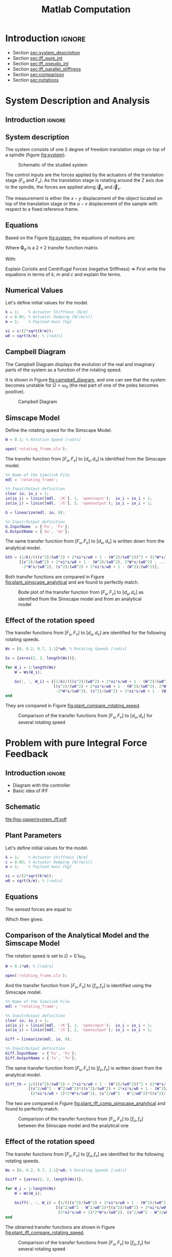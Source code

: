 #+TITLE: Matlab Computation
:DRAWER:
#+HTML_LINK_HOME: ../index.html
#+HTML_LINK_UP: ../index.html

#+LATEX_CLASS: cleanreport
#+LATEX_CLASS_OPTIONS: [tocnp, secbreak, minted]

#+HTML_HEAD: <link rel="stylesheet" type="text/css" href="../css/htmlize.css"/>
#+HTML_HEAD: <link rel="stylesheet" type="text/css" href="../css/readtheorg.css"/>
#+HTML_HEAD: <script src="../js/jquery.min.js"></script>
#+HTML_HEAD: <script src="../js/bootstrap.min.js"></script>
#+HTML_HEAD: <script src="../js/jquery.stickytableheaders.min.js"></script>
#+HTML_HEAD: <script src="../js/readtheorg.js"></script>

#+PROPERTY: header-args:matlab  :session *MATLAB*
#+PROPERTY: header-args:matlab+ :comments org
#+PROPERTY: header-args:matlab+ :exports both
#+PROPERTY: header-args:matlab+ :results none
#+PROPERTY: header-args:matlab+ :eval no-export
#+PROPERTY: header-args:matlab+ :noweb yes
#+PROPERTY: header-args:matlab+ :mkdirp yes
#+PROPERTY: header-args:matlab+ :output-dir figs
:END:

* Introduction                                                        :ignore:

- Section [[sec:system_description]]
- Section [[sec:iff_pure_int]]
- Section [[sec:iff_pseudo_int]]
- Section [[sec:iff_parallel_stiffness]]
- Section [[sec:comparison]]
- Section [[sec:notations]]

* System Description and Analysis
:PROPERTIES:
:header-args:matlab+: :tangle matlab/s1_system_description.m
:END:
<<sec:system_description>>

** Introduction                                                      :ignore:
** Matlab Init                                              :noexport:ignore:
#+begin_src matlab :tangle no :exports none :results silent :noweb yes :var current_dir=(file-name-directory buffer-file-name)
  <<matlab-dir>>
#+end_src

#+begin_src matlab :exports none :results silent :noweb yes
  <<matlab-init>>
#+end_src

#+begin_src matlab :tangle no
  addpath('./matlab/');
  addpath('./src/');
#+end_src

** System description
The system consists of one 2 degree of freedom translation stage on top of a spindle (figure [[fig:system]]).

#+name: fig:system
#+caption: Schematic of the studied system
[[file:figs-paper/system.png]]

The control inputs are the forces applied by the actuators of the translation stage ($F_u$ and $F_v$).
As the translation stage is rotating around the Z axis due to the spindle, the forces are applied along $\vec{i}_u$ and $\vec{i}_v$.

The measurement is either the $x-y$ displacement of the object located on top of the translation stage or the $u-v$ displacement of the sample with respect to a fixed reference frame.

** Equations
Based on the Figure [[fig:system]], the equations of motions are:
#+begin_important
\begin{equation}
\begin{bmatrix} d_u \\ d_v \end{bmatrix} =
\bm{G}_d
\begin{bmatrix} F_u \\ F_v \end{bmatrix}
\end{equation}
Where $\bm{G}_d$ is a $2 \times 2$ transfer function matrix.

\begin{equation}
\bm{G}_d = \frac{1}{k} \frac{1}{G_{dp}}
\begin{bmatrix}
   G_{dz} & G_{dc} \\
  -G_{dc} & G_{dz}
\end{bmatrix}
\end{equation}
With:
\begin{align}
  G_{dp} &= \left( \frac{s^2}{{\omega_0}^2} + 2 \xi \frac{s}{\omega_0} + 1 - \frac{{\Omega}^2}{{\omega_0}^2} \right)^2 + \left( 2 \frac{\Omega}{\omega_0} \frac{s}{\omega_0} \right)^2 \\
  G_{dz} &= \frac{s^2}{{\omega_0}^2} + 2 \xi \frac{s}{\omega_0} + 1 - \frac{{\Omega}^2}{{\omega_0}^2} \\
  G_{dc} &= 2 \frac{\Omega}{\omega_0} \frac{s}{\omega_0}
\end{align}
#+end_important

Explain Coriolis and Centrifugal Forces (negative Stiffness)
=> First write the equations in terms of $k$, $m$ and $c$ and explain the terms.

** Numerical Values
Let's define initial values for the model.
#+begin_src matlab
  k = 1;    % Actuator Stiffness [N/m]
  c = 0.05; % Actuator Damping [N/(m/s)]
  m = 1;    % Payload mass [kg]
#+end_src

#+begin_src matlab
  xi = c/(2*sqrt(k*m));
  w0 = sqrt(k/m); % [rad/s]
#+end_src

** Campbell Diagram
The Campbell Diagram displays the evolution of the real and imaginary parts of the system as a function of the rotating speed.

It is shown in Figure [[fig:campbell_diagram]], and one can see that the system becomes unstable for $\Omega > \omega_0$ (the real part of one of the poles becomes positive).

#+begin_src matlab :exports none
  Ws = linspace(0, 2, 51); % Vector of considered rotation speed [rad/s]

  p_ws = zeros(4, length(Ws));

  for W_i = 1:length(Ws)
      W = Ws(W_i);

      pole_G = pole(1/(((s^2)/(w0^2) + 2*xi*s/w0 + 1 - (W^2)/(w0^2))^2 + (2*W*s/(w0^2))^2));
      [~, i_sort] = sort(imag(pole_G));
      p_ws(:, W_i) = pole_G(i_sort);
  end

  clear pole_G;
#+end_src

#+begin_src matlab :exports none
  figure;

  ax1 = subplot(1,2,1);
  hold on;
  for p_i = 1:size(p_ws, 1)
      plot(Ws, real(p_ws(p_i, :)), 'k-')
  end
  plot(Ws, zeros(size(Ws)), 'k--')
  hold off;
  xlabel('Rotational Speed [rad/s]'); ylabel('Real Part');

  ax2 = subplot(1,2,2);
  hold on;
  for p_i = 1:size(p_ws, 1)
      plot(Ws, imag(p_ws(p_i, :)), 'k-')
  end
  hold off;
  xlabel('Rotational Speed [rad/s]'); ylabel('Imaginary Part');
#+end_src

#+begin_src matlab :tangle no :exports results :results file replace
  exportFig('figs/campbell_diagram.pdf', 'width', 'full', 'height', 'normal');
#+end_src

#+name: fig:campbell_diagram
#+caption: Campbell Diagram
#+RESULTS:
[[file:figs/campbell_diagram.png]]

#+begin_src matlab :exports none :tangle no
  figure;

  ax1 = subplot(1,2,1);
  hold on;
  set(gca,'ColorOrderIndex', 1);
  plot(Ws, real(p_ws(1, :)), '-', 'DisplayName', '$p_{+}$')
  set(gca,'ColorOrderIndex', 1);
  plot(Ws, real(p_ws(4, :)), '-', 'HandleVisibility', 'off')
  set(gca,'ColorOrderIndex', 2);
  plot(Ws, real(p_ws(2, :)), '-', 'DisplayName', '$p_{-}$')
  set(gca,'ColorOrderIndex', 2);
  plot(Ws, real(p_ws(3, :)), '-', 'HandleVisibility', 'off')
  plot(Ws, zeros(size(Ws)), 'k--', 'HandleVisibility', 'off')
  hold off;
  xlabel('Rotational Speed $\Omega$'); ylabel('Real Part');
  xlim([0, 2*w0]);
  xticks([0,w0/2,w0,3/2*w0,2*w0])
  xticklabels({'$0$', '', '$\omega_0$', '', '$2 \omega_0$'})
  ylim([-3*xi, xi]);
  yticks([-3*xi, -2*xi, -xi, 0, xi])
  yticklabels({'', '', '$-\xi\omega_0$', '$0$', ''})
  legend('location', 'northwest');

  ax2 = subplot(1,2,2);
  hold on;
  set(gca,'ColorOrderIndex', 1);
  plot(Ws, imag(p_ws(1, :)), '-')
  set(gca,'ColorOrderIndex', 1);
  plot(Ws, imag(p_ws(4, :)), '-')
  set(gca,'ColorOrderIndex', 2);
  plot(Ws, imag(p_ws(2, :)), '-')
  set(gca,'ColorOrderIndex', 2);
  plot(Ws, imag(p_ws(3, :)), '-')
  plot(Ws, zeros(size(Ws)), 'k--')
  hold off;
  xlabel('Rotational Speed $\Omega$'); ylabel('Imaginary Part');
  xlim([0, 2*w0]);
  xticks([0,w0/2,w0,3/2*w0,2*w0])
  xticklabels({'$0$', '', '$\omega_0$', '', '$2 \omega_0$'})
  ylim([-3*w0, 3*w0]);
  yticks([-3*w0, -2*w0, -w0, 0, w0, 2*w0, 3*w0])
  yticklabels({'', '', '$-\omega_0$', '$0$', '$\omega_0$', '', ''})
#+end_src

#+begin_src matlab :tangle no :exports none :results none
  exportFig('figs-paper/campbell_diagram.pdf', 'width', 'full', 'height', 'normal', 'png', false, 'pdf', false, 'svg', true);
#+end_src

** Simscape Model
Define the rotating speed for the Simscape Model.
#+begin_src matlab
  W = 0.1; % Rotation Speed [rad/s]
#+end_src

#+begin_src matlab :exports none
  Kiff = tf(zeros(2));

  kp = 0; % Parallel Stiffness [N/m]
  cp = 0; % Parallel Damping [N/(m/s)]
#+end_src

#+begin_src matlab
  open('rotating_frame.slx');
#+end_src

The transfer function from $[F_u, F_v]$ to $[d_u, d_v]$ is identified from the Simscape model.

#+begin_src matlab
  %% Name of the Simulink File
  mdl = 'rotating_frame';

  %% Input/Output definition
  clear io; io_i = 1;
  io(io_i) = linio([mdl, '/K'], 1, 'openinput');  io_i = io_i + 1;
  io(io_i) = linio([mdl, '/G'], 3, 'openoutput'); io_i = io_i + 1;
#+end_src

#+begin_src matlab
  G = linearize(mdl, io, 0);

  %% Input/Output definition
  G.InputName  = {'Fu', 'Fv'};
  G.OutputName = {'du', 'dv'};
#+end_src

The same transfer function from $[F_u, F_v]$ to $[d_u, d_v]$ is written down from the analytical model.
#+begin_src matlab
  Gth = (1/k)/(((s^2)/(w0^2) + 2*xi*s/w0 + 1 - (W^2)/(w0^2))^2 + (2*W*s/(w0^2))^2) * ...
        [(s^2)/(w0^2) + 2*xi*s/w0 + 1 - (W^2)/(w0^2), 2*W*s/(w0^2) ; ...
         -2*W*s/(w0^2), (s^2)/(w0^2) + 2*xi*s/w0 + 1 - (W^2)/(w0^2)];
#+end_src

Both transfer functions are compared in Figure [[fig:plant_simscape_analytical]] and are found to perfectly match.

#+begin_src matlab :exports none
  freqs = logspace(-1, 1, 1000);

  figure;
  ax1 = subplot(2, 2, 1);
  hold on;
  plot(freqs, abs(squeeze(freqresp(G(1,1), freqs))), '-')
  plot(freqs, abs(squeeze(freqresp(Gth(1,1), freqs))), '--')
  hold off;
  set(gca, 'XScale', 'log'); set(gca, 'YScale', 'log');
  set(gca, 'XTickLabel',[]); ylabel('Magnitude [m/N]');
  title('$d_u/F_u$, $d_v/F_v$');

  ax3 = subplot(2, 2, 3);
  hold on;
  plot(freqs, 180/pi*angle(squeeze(freqresp(G(1,1), freqs))), '-')
  plot(freqs, 180/pi*angle(squeeze(freqresp(Gth(1,1), freqs))), '--')
  set(gca, 'XScale', 'log'); set(gca, 'YScale', 'lin');
  xlabel('Frequency [rad/s]'); ylabel('Phase [deg]');
  yticks(-180:90:180);
  ylim([-180 180]);
  hold off;

  ax2 = subplot(2, 2, 2);
  hold on;
  plot(freqs, abs(squeeze(freqresp(G(1,2), freqs))), '-')
  plot(freqs, abs(squeeze(freqresp(Gth(1,2), freqs))), '--')
  hold off;
  set(gca, 'XScale', 'log'); set(gca, 'YScale', 'log');
  set(gca, 'XTickLabel',[]); ylabel('Magnitude [m/N]');
  title('$d_u/F_v$, $d_v/F_u$');

  ax4 = subplot(2, 2, 4);
  hold on;
  plot(freqs, 180/pi*angle(squeeze(freqresp(G(1,2), freqs))), '-', ...
       'DisplayName', 'Simscape')
  plot(freqs, 180/pi*angle(squeeze(freqresp(Gth(1,2), freqs))), '--', ...
       'DisplayName', 'Analytical')
  set(gca, 'XScale', 'log'); set(gca, 'YScale', 'lin');
  xlabel('Frequency [rad/s]'); ylabel('Phase [deg]');
  yticks(-180:90:180);
  ylim([-180 180]);
  hold off;
  legend('location', 'southwest');

  linkaxes([ax1,ax2,ax3,ax4],'x');
  xlim([freqs(1), freqs(end)]);
  linkaxes([ax1,ax2],'y');
#+end_src

#+begin_src matlab :tangle no :exports results :results file replace
  exportFig('figs/plant_simscape_analytical.pdf', 'width', 'full', 'height', 'full');
#+end_src

#+name: fig:plant_simscape_analytical
#+caption: Bode plot of the transfer function from $[F_u, F_v]$ to $[d_u, d_v]$ as identified from the Simscape model and from an analytical model
#+RESULTS:
[[file:figs/plant_simscape_analytical.png]]

** Effect of the rotation speed
The transfer functions from $[F_u, F_v]$ to $[d_u, d_v]$ are identified for the following rotating speeds.
#+begin_src matlab
  Ws = [0, 0.2, 0.7, 1.1]*w0; % Rotating Speeds [rad/s]
#+end_src

#+begin_src matlab
  Gs = {zeros(2, 2, length(Ws))};

  for W_i = 1:length(Ws)
      W = Ws(W_i);

      Gs(:, :, W_i) = {(1/k)/(((s^2)/(w0^2) + 2*xi*s/w0 + 1 - (W^2)/(w0^2))^2 + (2*W*s/(w0^2))^2) * ...
                       [(s^2)/(w0^2) + 2*xi*s/w0 + 1 - (W^2)/(w0^2), 2*W*s/(w0^2) ; ...
                        -2*W*s/(w0^2), (s^2)/(w0^2) + 2*xi*s/w0 + 1 - (W^2)/(w0^2)]};
  end
#+end_src

They are compared in Figure [[fig:plant_compare_rotating_speed]].

#+begin_src matlab :exports none
  freqs = logspace(-2, 1, 1000);

  figure;
  ax1 = subplot(2, 2, 1);
  hold on;
  for W_i = 1:length(Ws)
      plot(freqs, abs(squeeze(freqresp(Gs{W_i}(1,1), freqs))), ...
           'DisplayName', sprintf('$\\Omega = %.1f \\omega_0 $', Ws(W_i)/w0))
  end
  hold off;
  set(gca, 'XScale', 'log'); set(gca, 'YScale', 'log');
  set(gca, 'XTickLabel',[]); ylabel('Magnitude [m/N]');
  legend('location', 'southwest');
  title('$d_u/F_u$, $d_v/F_v$');

  ax3 = subplot(2, 2, 3);
  hold on;
  for W_i = 1:length(Ws)
      plot(freqs, 180/pi*angle(squeeze(freqresp(Gs{W_i}(1,1), freqs))))
  end
  set(gca, 'XScale', 'log'); set(gca, 'YScale', 'lin');
  xlabel('Frequency [rad/s]'); ylabel('Phase [deg]');
  yticks(-180:90:180);
  ylim([-180 180]);
  hold off;

  ax2 = subplot(2, 2, 2);
  hold on;
  for W_i = 1:length(Ws)
      plot(freqs, abs(squeeze(freqresp(Gs{W_i}(2,1), freqs))))
  end
  hold off;
  set(gca, 'XScale', 'log'); set(gca, 'YScale', 'log');
  set(gca, 'XTickLabel',[]); ylabel('Magnitude [m/N]');
  title('$d_u/F_v$, $d_v/F_u$');

  ax4 = subplot(2, 2, 4);
  hold on;
  for W_i = 1:length(Ws)
      plot(freqs, 180/pi*angle(squeeze(freqresp(Gs{W_i}(2,1), freqs))))
  end
  set(gca, 'XScale', 'log'); set(gca, 'YScale', 'lin');
  xlabel('Frequency [rad/s]'); ylabel('Phase [deg]');
  yticks(-180:90:180);
  ylim([-180 180]);
  hold off;

  linkaxes([ax1,ax2,ax3,ax4],'x');
  xlim([freqs(1), freqs(end)]);
  linkaxes([ax1,ax2],'y');
#+end_src

#+begin_src matlab :tangle no :exports results :results file replace
  exportFig('figs/plant_compare_rotating_speed.pdf', 'width', 'full', 'height', 'full');
#+end_src

#+name: fig:plant_compare_rotating_speed
#+caption: Comparison of the transfer functions from $[F_u, F_v]$ to $[d_u, d_v]$ for several rotating speed
#+RESULTS:
[[file:figs/plant_compare_rotating_speed.png]]

#+begin_src matlab :tangle no :exports none :results none
  exportFig('figs-paper/plant_compare_rotating_speed.pdf', 'width', 'full', 'height', 'full', 'png', false, 'pdf', false, 'svg', true);
#+end_src

* Problem with pure Integral Force Feedback
:PROPERTIES:
:header-args:matlab+: :tangle matlab/s2_iff_pure_int.m
:END:
<<sec:iff_pure_int>>

** Introduction                                                      :ignore:
- Diagram with the controller
- Basic idea of IFF

** Matlab Init                                              :noexport:ignore:
#+begin_src matlab :tangle no :exports none :results silent :noweb yes :var current_dir=(file-name-directory buffer-file-name)
  <<matlab-dir>>
#+end_src

#+begin_src matlab :exports none :results silent :noweb yes
  <<matlab-init>>
#+end_src

#+begin_src matlab :tangle no
  addpath('./matlab/');
  addpath('./src/');
#+end_src

** Schematic

#+name: fig:system_iff
#+caption: Figure caption
[[file:figs-paper/system_iff.pdf]]

** Plant Parameters
Let's define initial values for the model.
#+begin_src matlab
  k = 1;    % Actuator Stiffness [N/m]
  c = 0.05; % Actuator Damping [N/(m/s)]
  m = 1;    % Payload mass [kg]
#+end_src

#+begin_src matlab
  xi = c/(2*sqrt(k*m));
  w0 = sqrt(k/m); % [rad/s]
#+end_src

#+begin_src matlab :exports none
  kp = 0; % [N/m]
  cp = 0; % [N/(m/s)]
#+end_src

** Equations
The sensed forces are equal to:
\begin{equation}
\begin{bmatrix} f_{u} \\ f_{v} \end{bmatrix} =
\begin{bmatrix}
  1 & 0 \\
  0 & 1
\end{bmatrix}
\begin{bmatrix} F_u \\ F_v \end{bmatrix} - (c s + k)
\begin{bmatrix} d_u \\ d_v \end{bmatrix}
\end{equation}

Which then gives:
#+begin_important
\begin{equation}
\begin{bmatrix} f_{u} \\ f_{v} \end{bmatrix} =
\bm{G}_{f}
\begin{bmatrix} F_u \\ F_v \end{bmatrix}
\end{equation}

\begin{equation}
\begin{bmatrix} f_{u} \\ f_{v} \end{bmatrix} =
\frac{1}{G_{fp}}
\begin{bmatrix}
  G_{fz} & -G_{fc} \\
  G_{fc} &  G_{fz}
\end{bmatrix}
\begin{bmatrix} F_u \\ F_v \end{bmatrix}
\end{equation}

\begin{align}
  G_{fp} &= \left( \frac{s^2}{{\omega_0}^2} + 2 \xi \frac{s}{\omega_0} + 1 - \frac{{\Omega}^2}{{\omega_0}^2} \right)^2 + \left( 2 \frac{\Omega}{\omega_0} \frac{s}{\omega_0} \right)^2 \\
  G_{fz} &= \left( \frac{s^2}{{\omega_0}^2} - \frac{\Omega^2}{{\omega_0}^2} \right) \left( \frac{s^2}{{\omega_0}^2} + 2 \xi \frac{s}{\omega_0} + 1 - \frac{{\Omega}^2}{{\omega_0}^2} \right) + \left( 2 \frac{\Omega}{\omega_0} \frac{s}{\omega_0} \right)^2 \\
  G_{fc} &= \left( 2 \xi \frac{s}{\omega_0} + 1 \right) \left( 2 \frac{\Omega}{\omega_0} \frac{s}{\omega_0} \right)
\end{align}
#+end_important

** Comparison of the Analytical Model and the Simscape Model
The rotation speed is set to $\Omega = 0.1 \omega_0$.
#+begin_src matlab
  W = 0.1*w0; % [rad/s]
#+end_src

#+begin_src matlab :exports none
  Kiff = tf(zeros(2));
#+end_src

#+begin_src matlab
  open('rotating_frame.slx');
#+end_src

And the transfer function from $[F_u, F_v]$ to $[f_u, f_v]$ is identified using the Simscape model.
#+begin_src matlab
  %% Name of the Simulink File
  mdl = 'rotating_frame';

  %% Input/Output definition
  clear io; io_i = 1;
  io(io_i) = linio([mdl, '/K'], 1, 'openinput');  io_i = io_i + 1;
  io(io_i) = linio([mdl, '/G'], 2, 'openoutput'); io_i = io_i + 1;
#+end_src

#+begin_src matlab
  Giff = linearize(mdl, io, 0);

  %% Input/Output definition
  Giff.InputName  = {'Fu', 'Fv'};
  Giff.OutputName = {'fu', 'fv'};
#+end_src

The same transfer function from $[F_u, F_v]$ to $[f_u, f_v]$ is written down from the analytical model.
#+begin_src matlab
  Giff_th = 1/(((s^2)/(w0^2) + 2*xi*s/w0 + 1 - (W^2)/(w0^2))^2 + (2*W*s/(w0^2))^2) * ...
            [(s^2/w0^2 - W^2/w0^2)*((s^2)/(w0^2) + 2*xi*s/w0 + 1 - (W^2)/(w0^2)) + (2*W*s/(w0^2))^2, - (2*xi*s/w0 + 1)*2*W*s/(w0^2) ; ...
             (2*xi*s/w0 + 1)*2*W*s/(w0^2), (s^2/w0^2 - W^2/w0^2)*((s^2)/(w0^2) + 2*xi*s/w0 + 1 - (W^2)/(w0^2))+ (2*W*s/(w0^2))^2];
#+end_src

The two are compared in Figure [[fig:plant_iff_comp_simscape_analytical]] and found to perfectly match.
#+begin_src matlab :exports none
  freqs = logspace(-1, 1, 1000);

  figure;
  ax1 = subplot(2, 2, 1);
  hold on;
  plot(freqs, abs(squeeze(freqresp(Giff(1,1), freqs))), '-')
  plot(freqs, abs(squeeze(freqresp(Giff_th(1,1), freqs))), '--')
  hold off;
  set(gca, 'XScale', 'log'); set(gca, 'YScale', 'log');
  set(gca, 'XTickLabel',[]); ylabel('Magnitude [N/N]');
  title('$f_u/F_u$, $f_v/F_v$');

  ax3 = subplot(2, 2, 3);
  hold on;
  plot(freqs, 180/pi*angle(squeeze(freqresp(Giff(1,1), freqs))), '-')
  plot(freqs, 180/pi*angle(squeeze(freqresp(Giff_th(1,1), freqs))), '--')
  set(gca, 'XScale', 'log'); set(gca, 'YScale', 'lin');
  xlabel('Frequency [rad/s]'); ylabel('Phase [deg]');
  yticks(-180:90:180);
  ylim([-180 180]);
  hold off;

  ax2 = subplot(2, 2, 2);
  hold on;
  plot(freqs, abs(squeeze(freqresp(Giff(1,2), freqs))), '-')
  plot(freqs, abs(squeeze(freqresp(Giff_th(1,2), freqs))), '--')
  hold off;
  set(gca, 'XScale', 'log'); set(gca, 'YScale', 'log');
  set(gca, 'XTickLabel',[]); ylabel('Magnitude [N/N]');
  title('$f_u/F_v$, $f_v/F_u$');

  ax4 = subplot(2, 2, 4);
  hold on;
  plot(freqs, 180/pi*angle(squeeze(freqresp(Giff(1,2), freqs))), '-', ...
       'DisplayName', 'Simscape')
  plot(freqs, 180/pi*angle(squeeze(freqresp(Giff_th(1,2), freqs))), '--', ...
       'DisplayName', 'Analytical')
  set(gca, 'XScale', 'log'); set(gca, 'YScale', 'lin');
  xlabel('Frequency [rad/s]'); ylabel('Phase [deg]');
  yticks(-180:90:180);
  ylim([-180 180]);
  hold off;
  legend('location', 'northeast');

  linkaxes([ax1,ax2,ax3,ax4],'x');
  xlim([freqs(1), freqs(end)]);
  linkaxes([ax1,ax2],'y');
#+end_src

#+begin_src matlab :tangle no :exports results :results file replace
  exportFig('figs/plant_iff_comp_simscape_analytical.pdf', 'width', 'full', 'height', 'full');
#+end_src

#+name: fig:plant_iff_comp_simscape_analytical
#+caption: Comparison of the transfer functions from $[F_u, F_v]$ to $[f_u, f_v]$ between the Simscape model and the analytical one
#+RESULTS:
[[file:figs/plant_iff_comp_simscape_analytical.png]]

** Effect of the rotation speed
The transfer functions from $[F_u, F_v]$ to $[f_u, f_v]$ are identified for the following rotating speeds.
#+begin_src matlab
  Ws = [0, 0.2, 0.7, 1.1]*w0; % Rotating Speeds [rad/s]
#+end_src

#+begin_src matlab
  Gsiff = {zeros(2, 2, length(Ws))};

  for W_i = 1:length(Ws)
      W = Ws(W_i);

      Gsiff(:, :, W_i) = {1/(((s^2)/(w0^2) + 2*xi*s/w0 + 1 - (W^2)/(w0^2))^2 + (2*W*s/(w0^2))^2) * ...
                        [(s^2/w0^2 - W^2/w0^2)*((s^2)/(w0^2) + 2*xi*s/w0 + 1 - (W^2)/(w0^2)) + (2*W*s/(w0^2))^2, - (2*xi*s/w0 + 1)*2*W*s/(w0^2) ; ...
                         (2*xi*s/w0 + 1)*2*W*s/(w0^2), (s^2/w0^2 - W^2/w0^2)*((s^2)/(w0^2) + 2*xi*s/w0 + 1 - (W^2)/(w0^2))+ (2*W*s/(w0^2))^2]};
  end
#+end_src

The obtained transfer functions are shown in Figure [[fig:plant_iff_compare_rotating_speed]].
#+begin_src matlab :exports none
  freqs = logspace(-2, 1, 1000);

  figure;

  ax1 = subplot(2, 1, 1);
  hold on;
  for W_i = 1:length(Ws)
      plot(freqs, abs(squeeze(freqresp(Gsiff{W_i}(1,1), freqs))), ...
           'DisplayName', sprintf('$\\Omega = %.1f \\omega_0 $', Ws(W_i)/w0))
  end
  hold off;
  set(gca, 'XScale', 'log'); set(gca, 'YScale', 'log');
  set(gca, 'XTickLabel',[]); ylabel('Magnitude [N/N]');
  legend('location', 'southeast');

  ax2 = subplot(2, 1, 2);
  hold on;
  for W_i = 1:length(Ws)
      plot(freqs, 180/pi*angle(squeeze(freqresp(Gsiff{W_i}(1,1), freqs))))
  end
  set(gca, 'XScale', 'log'); set(gca, 'YScale', 'lin');
  xlabel('Frequency [rad/s]'); ylabel('Phase [deg]');
  yticks(-180:90:180);
  ylim([-180 180]);
  hold off;

  linkaxes([ax1,ax2],'x');
  xlim([freqs(1), freqs(end)]);
#+end_src

#+begin_src matlab :tangle no :exports results :results file replace
  exportFig('figs/plant_iff_compare_rotating_speed.pdf', 'width', 'full', 'height', 'full');
#+end_src

#+name: fig:plant_iff_compare_rotating_speed
#+caption: Comparison of the transfer functions from $[F_u, F_v]$ to $[f_u, f_v]$ for several rotating speed
#+RESULTS:
[[file:figs/plant_iff_compare_rotating_speed.png]]

#+begin_src matlab :tangle no :exports none :results none
  exportFig('figs-paper/plant_iff_compare_rotating_speed.pdf', 'width', 'full', 'height', 'full', 'png', false, 'pdf', false, 'svg', true);
#+end_src

** Decentralized Integral Force Feedback
The decentralized IFF controller consists of pure integrators:
\begin{equation}
  \bm{K}_{\text{IFF}}(s) = \frac{g}{s} \begin{bmatrix}
    1 & 0 \\
    0 & 1
  \end{bmatrix}
\end{equation}

The Root Locus (evolution of the poles of the closed loop system in the complex plane as a function of $g$) is shown in Figure [[fig:root_locus_pure_iff]].
It is shown that for non-null rotating speed, one pole is bound to the right-half plane, and thus the closed loop system is unstable.

#+begin_src matlab :exports none
  figure;

  gains = logspace(-2, 4, 100);

  hold on;
  for W_i = 1:length(Ws)
      set(gca,'ColorOrderIndex',W_i);
      plot(real(pole(Gsiff{W_i})),  imag(pole(Gsiff{W_i})), 'x', ...
           'DisplayName', sprintf('$\\Omega = %.1f \\omega_0 $', Ws(W_i)/w0));
      set(gca,'ColorOrderIndex',W_i);
      plot(real(tzero(Gsiff{W_i})),  imag(tzero(Gsiff{W_i})), 'o', ...
           'HandleVisibility', 'off');
      for g = gains
          set(gca,'ColorOrderIndex',W_i);
          cl_poles = pole(feedback(Gsiff{W_i}, g/s*eye(2)));
          plot(real(cl_poles), imag(cl_poles), '.', ...
               'HandleVisibility', 'off');
      end
  end
  hold off;
  axis square;
  xlim([-2, 0.5]); ylim([0, 2.5]);

  xlabel('Real Part'); ylabel('Imaginary Part');
  legend('location', 'northwest');
#+end_src

#+begin_src matlab :tangle no :exports results :results file replace
  exportFig('figs/root_locus_pure_iff.pdf', 'width', 'wide', 'height', 'tall');
#+end_src

#+name: fig:root_locus_pure_iff
#+caption: Root Locus for the Decentralized Integral Force Feedback controller. Several rotating speed are shown.
#+RESULTS:
[[file:figs/root_locus_pure_iff.png]]

#+begin_src matlab :exports none :tangle no
  gains = logspace(-2, 4, 1000);

  figure;
  hold on;
  for W_i = 1:length(Ws)

      set(gca,'ColorOrderIndex',W_i);
      plot(real(pole(Gsiff{W_i})),  imag(pole(Gsiff{W_i})), 'x', ...
           'DisplayName', sprintf('$\\Omega = %.1f \\omega_0 $', Ws(W_i)/w0));
      set(gca,'ColorOrderIndex',W_i);
      plot(real(tzero(Gsiff{W_i})),  imag(tzero(Gsiff{W_i})), 'o', ...
           'HandleVisibility', 'off');
      poles = rootLocusPolesSorted(Gsiff{W_i}, 1/s*eye(2), gains, 'd_max', 1e-4);
      for p_i = 1:size(poles, 2)
          set(gca,'ColorOrderIndex',W_i);
          plot(real(poles(:, p_i)), imag(poles(:, p_i)), '-', ...
               'HandleVisibility', 'off');
      end
  end
  hold off;
  axis square;
  xlim([-2, 0.5]); ylim([0, 2.5]);

  xlabel('Real Part'); ylabel('Imaginary Part');
  legend('location', 'northwest');
#+end_src

#+begin_src matlab :tangle no :exports none :results none
  exportFig('figs-paper/root_locus_pure_iff.pdf', 'width', 'wide', 'height', 'tall', 'png', false, 'pdf', false, 'svg', true);
#+end_src

* Integral Force Feedback with an High Pass Filter
:PROPERTIES:
:header-args:matlab+: :tangle matlab/s3_iff_hpf.m
:END:
<<sec:iff_pseudo_int>>

** Introduction                                                      :ignore:
- Classical modification of the IFF

** Matlab Init                                              :noexport:ignore:
#+begin_src matlab :tangle no :exports none :results silent :noweb yes :var current_dir=(file-name-directory buffer-file-name)
  <<matlab-dir>>
#+end_src

#+begin_src matlab :exports none :results silent :noweb yes
  <<matlab-init>>
#+end_src

#+begin_src matlab :tangle no
  addpath('./matlab/');
  addpath('./src/');
#+end_src

** Plant Parameters
Let's define initial values for the model.
#+begin_src matlab
  k = 1;    % Actuator Stiffness [N/m]
  c = 0.05; % Actuator Damping [N/(m/s)]
  m = 1;    % Payload mass [kg]
#+end_src

#+begin_src matlab
  xi = c/(2*sqrt(k*m));
  w0 = sqrt(k/m); % [rad/s]
#+end_src

#+begin_src matlab :exports none
  kp = 0; % [N/m]
  cp = 0; % [N/(m/s)]
#+end_src

** Modified Integral Force Feedback Controller
Let's modify the initial Integral Force Feedback Controller ; instead of using pure integrators, pseudo integrators (i.e. low pass filters) are used:
\begin{equation}
  K_{\text{IFF}}(s) = g\frac{1}{\omega_i + s} \begin{bmatrix}
  1 & 0 \\
  0 & 1
\end{bmatrix}
\end{equation}
where $\omega_i$ characterize down to which frequency the signal is integrated.

Let's arbitrary choose the following control parameters:
#+begin_src matlab
  g = 2;
  wi = 0.1*w0;
#+end_src

#+begin_src matlab :exports none
  Kiff = (g/(wi+s))*eye(2);
#+end_src

And the following rotating speed.
#+begin_src matlab :exports none
  W = 0.1*w0;
#+end_src

#+begin_src matlab
  Giff = 1/(((s^2)/(w0^2) + 2*xi*s/w0 + 1 - (W^2)/(w0^2))^2 + (2*W*s/(w0^2))^2) * ...
          [(s^2/w0^2 - W^2/w0^2)*((s^2)/(w0^2) + 2*xi*s/w0 + 1 - (W^2)/(w0^2)) + (2*W*s/(w0^2))^2, - (2*xi*s/w0 + 1)*2*W*s/(w0^2) ; ...
           (2*xi*s/w0 + 1)*2*W*s/(w0^2), (s^2/w0^2 - W^2/w0^2)*((s^2)/(w0^2) + 2*xi*s/w0 + 1 - (W^2)/(w0^2))+ (2*W*s/(w0^2))^2];
#+end_src

The obtained Loop Gain is shown in Figure [[fig:loop_gain_modified_iff]].
#+begin_src matlab :exports none
  freqs = logspace(-2, 1, 1000);

  figure;

  ax1 = subplot(2, 1, 1);
  hold on;
  plot(freqs, abs(squeeze(freqresp(Giff(1,1)*(g/s), freqs))))
  plot(freqs, abs(squeeze(freqresp(Giff(1,1)*Kiff(1,1), freqs))))
  hold off;
  set(gca, 'XScale', 'log'); set(gca, 'YScale', 'log');
  set(gca, 'XTickLabel',[]); ylabel('Loop Gain');

  ax2 = subplot(2, 1, 2);
  hold on;
  plot(freqs, 180/pi*angle(squeeze(freqresp(Giff(1,1)*(g/s), freqs))), ...
       'DisplayName', 'IFF')
  plot(freqs, 180/pi*angle(squeeze(freqresp(Giff(1,1)*Kiff(1,1), freqs))), ...
       'DisplayName', 'IFF + HPF')
  set(gca, 'XScale', 'log'); set(gca, 'YScale', 'lin');
  xlabel('Frequency [rad/s]'); ylabel('Phase [deg]');
  yticks(-180:90:180);
  ylim([-180 180]);
  legend('location', 'southwest');
  hold off;

  linkaxes([ax1,ax2],'x');
  xlim([freqs(1), freqs(end)]);
#+end_src

#+begin_src matlab :tangle no :exports results :results file replace
  exportFig('figs/loop_gain_modified_iff.pdf', 'width', 'full', 'height', 'full');
#+end_src

#+name: fig:loop_gain_modified_iff
#+caption: Loop Gain for the modified IFF controller
#+RESULTS:
[[file:figs/loop_gain_modified_iff.png]]

#+begin_src matlab :tangle no :exports none :results none
  exportFig('figs-paper/loop_gain_modified_iff.pdf', 'width', 'full', 'height', 'full', 'png', false, 'pdf', false, 'svg', true);
#+end_src

** Root Locus
As shown in the Root Locus plot (Figure [[fig:root_locus_modified_iff]]), for some value of the gain, the system remains stable.

#+begin_src matlab :exports none
  figure;

  gains = logspace(-2, 4, 100);

  ax1 = subplot(1, 2, 1);
  hold on;
  % Pure Integrator
  set(gca,'ColorOrderIndex',1);
  plot(real(pole(Giff)),  imag(pole(Giff)), 'x', 'DisplayName', 'IFF');
  set(gca,'ColorOrderIndex',1);
  plot(real(tzero(Giff)),  imag(tzero(Giff)), 'o', 'HandleVisibility', 'off');
  for g = gains
      clpoles = pole(feedback(Giff, (g/s)*eye(2)));
      set(gca,'ColorOrderIndex',1);
      plot(real(clpoles), imag(clpoles), '.', 'HandleVisibility', 'off');
  end
  % Modified IFF
  set(gca,'ColorOrderIndex',2);
  plot(real(pole(Giff)),  imag(pole(Giff)), 'x', 'DisplayName', 'IFF + HPF');
  set(gca,'ColorOrderIndex',2);
  plot(real(tzero(Giff)),  imag(tzero(Giff)), 'o', 'HandleVisibility', 'off');
  for g = gains
      clpoles = pole(feedback(Giff, (g/(wi+s))*eye(2)));
      set(gca,'ColorOrderIndex',2);
      plot(real(clpoles), imag(clpoles), '.', 'HandleVisibility', 'off');
  end
  hold off;
  axis square;
  xlim([-2, 0.5]); ylim([-1.25, 1.25]);
  legend('location', 'northwest');
  xlabel('Real Part'); ylabel('Imaginary Part');

  ax2 = subplot(1, 2, 2);
  hold on;
  % Pure Integrator
  set(gca,'ColorOrderIndex',1);
  plot(real(pole(Giff)),  imag(pole(Giff)), 'x');
  set(gca,'ColorOrderIndex',1);
  plot(real(tzero(Giff)),  imag(tzero(Giff)), 'o');
  for g = gains
      clpoles = pole(feedback(Giff, (g/s)*eye(2)));
      set(gca,'ColorOrderIndex',1);
      plot(real(clpoles), imag(clpoles), '.');
  end
  % Modified IFF
  set(gca,'ColorOrderIndex',2);
  plot(real(pole(Giff)),  imag(pole(Giff)), 'x');
  set(gca,'ColorOrderIndex',2);
  plot(real(tzero(Giff)),  imag(tzero(Giff)), 'o');
  for g = gains
      clpoles = pole(feedback(Giff, (g/(wi+s))*eye(2)));
      set(gca,'ColorOrderIndex',2);
      plot(real(clpoles), imag(clpoles), '.');
  end
  hold off;
  axis square;
  xlim([-0.2, 0.1]); ylim([-0.15, 0.15]);
  xlabel('Real Part'); ylabel('Imaginary Part');
#+end_src

#+begin_src matlab :tangle no :exports results :results file replace
  exportFig('figs/root_locus_modified_iff.pdf', 'width', 'full', 'height', 'tall');
#+end_src

#+name: fig:root_locus_modified_iff
#+caption: Root Locus for the modified IFF controller
#+RESULTS:
[[file:figs/root_locus_modified_iff.png]]

#+begin_src matlab :exports none :tangle no
  gains = logspace(-2, 3, 200);

  poles_iff = rootLocusPolesSorted(Giff, 1/s*eye(2), gains, 'd_max', 1e-4);
  poles_iff_hpf = rootLocusPolesSorted(Giff, 1/(s + wi)*eye(2), gains, 'd_max', 1e-4);

  figure;

  ax1 = subplot(1, 2, 1);
  hold on;
  % Pure Integrator
  set(gca,'ColorOrderIndex',1);
  plot(real(pole(Giff)),  imag(pole(Giff)), 'x', 'DisplayName', 'IFF');
  set(gca,'ColorOrderIndex',1);
  plot(real(tzero(Giff)),  imag(tzero(Giff)), 'o', 'HandleVisibility', 'off');
  for p_i = 1:size(poles_iff, 2)
      set(gca,'ColorOrderIndex',1);
      plot(real(poles_iff(:, p_i)), imag(poles_iff(:, p_i)), '-', ...
           'HandleVisibility', 'off');
  end
  % Modified IFF
  set(gca,'ColorOrderIndex',2);
  plot(real(pole(Giff)),  imag(pole(Giff)), 'x', 'DisplayName', 'IFF + HPF');
  set(gca,'ColorOrderIndex',2);
  plot(real(tzero(Giff)),  imag(tzero(Giff)), 'o', 'HandleVisibility', 'off');
  for p_i = 1:size(poles_iff_hpf, 2)
      set(gca,'ColorOrderIndex',2);
      plot(real(poles_iff_hpf(:, p_i)), imag(poles_iff_hpf(:, p_i)), '-', ...
           'HandleVisibility', 'off');
  end
  hold off;
  axis square;
  xlim([-2, 0.5]); ylim([-1.25, 1.25]);
  legend('location', 'northwest');
  xlabel('Real Part'); ylabel('Imaginary Part');

  ax2 = subplot(1, 2, 2);
  hold on;
  % Pure Integrator
  set(gca,'ColorOrderIndex',1);
  plot(real(pole(Giff)),  imag(pole(Giff)), 'x');
  set(gca,'ColorOrderIndex',1);
  plot(real(tzero(Giff)),  imag(tzero(Giff)), 'o');
  for p_i = 1:size(poles_iff, 2)
      set(gca,'ColorOrderIndex',1);
      plot(real(poles_iff(:, p_i)), imag(poles_iff(:, p_i)), '-', ...
           'HandleVisibility', 'off');
  end
  % Modified IFF
  set(gca,'ColorOrderIndex',2);
  plot(real(pole(Giff)),  imag(pole(Giff)), 'x');
  set(gca,'ColorOrderIndex',2);
  plot(real(tzero(Giff)),  imag(tzero(Giff)), 'o');
  for p_i = 1:size(poles_iff_hpf, 2)
      set(gca,'ColorOrderIndex',2);
      plot(real(poles_iff_hpf(:, p_i)), imag(poles_iff_hpf(:, p_i)), '-', ...
           'HandleVisibility', 'off');
  end
  hold off;
  axis square;
  xlim([-0.2, 0.1]); ylim([-0.15, 0.15]);
  xlabel('Real Part'); ylabel('Imaginary Part');
#+end_src

#+begin_src matlab :tangle no :exports none :results none
  exportFig('figs-paper/root_locus_modified_iff.pdf', 'width', 'full', 'height', 'tall', 'png', false, 'pdf', false, 'svg', true);
#+end_src

** What is the optimal $\omega_i$ and $g$?
In order to visualize the effect of $\omega_i$ on the attainable damping, the Root Locus is displayed in Figure [[fig:root_locus_wi_modified_iff]] for the following $\omega_i$:
#+begin_src matlab
  wis = [0.01, 0.1, 0.5, 1]*w0; % [rad/s]
#+end_src

#+begin_src matlab :exports none
  figure;

  gains = logspace(-2, 4, 100);

  ax1 = subplot(1, 2, 1);
  hold on;
  for wi_i = 1:length(wis)
      set(gca,'ColorOrderIndex',wi_i);
      wi = wis(wi_i);
      L(wi_i) = plot(nan, nan, '.', 'DisplayName', sprintf('$\\omega_i = %.2f \\omega_0$', wi./w0));
      for g = gains
          clpoles = pole(feedback(Giff, (g/(wi+s))*eye(2)));
          set(gca,'ColorOrderIndex',wi_i);
          plot(real(clpoles), imag(clpoles), '.');
      end
  end
  plot(real(pole(Giff)),  imag(pole(Giff)), 'kx');
  plot(real(tzero(Giff)),  imag(tzero(Giff)), 'ko');
  hold off;
  axis square;
  xlim([-2.3, 0.1]); ylim([-1.2, 1.2]);
  xticks([-2:1:2]); yticks([-2:1:2]);
  legend(L, 'location', 'northwest');
  xlabel('Real Part'); ylabel('Imaginary Part');

  clear L

  ax2 = subplot(1, 2, 2);
  hold on;
  for wi_i = 1:length(wis)
      set(gca,'ColorOrderIndex', wi_i);
      wi = wis(wi_i);
      for g = gains
          clpoles = pole(feedback(Giff, (g/(wi+s))*eye(2)));
          set(gca,'ColorOrderIndex', wi_i);
          plot(real(clpoles), imag(clpoles), '.');
      end
  end
  plot(real(pole(Giff)),  imag(pole(Giff)), 'kx');
  plot(real(tzero(Giff)),  imag(tzero(Giff)), 'ko');
  hold off;
  axis square;
  xlim([-0.2, 0.1]); ylim([-0.15, 0.15]);
  xticks([-0.2:0.1:0.1]); yticks([-0.2:0.1:0.2]);
  xlabel('Real Part'); ylabel('Imaginary Part');
#+end_src

#+begin_src matlab :tangle no :exports results :results file replace
  exportFig('figs/root_locus_wi_modified_iff.pdf', 'width', 'full', 'height', 'tall');
#+end_src

#+name: fig:root_locus_wi_modified_iff
#+caption: Root Locus for the modified IFF controller (zoomed plot on the left)
#+RESULTS:
[[file:figs/root_locus_wi_modified_iff.png]]

#+begin_src matlab :exports none :tangle no
  gains = logspace(-2, 4, 500);

  poles_iff_hpf = rootLocusPolesSorted(Giff, 1/(s + wi)*eye(2), gains, 'd_max', 1e-4);

  figure;

  ax1 = subplot(1, 2, 1);
  hold on;
  for wi_i = 1:length(wis)
      wi = wis(wi_i);

      set(gca,'ColorOrderIndex',wi_i);
      L(wi_i) = plot(nan, nan, '.', 'DisplayName', sprintf('$\\omega_i = %.2f \\omega_0$', wi./w0));

      poles = rootLocusPolesSorted(Giff, 1/(s + wi)*eye(2), gains, 'd_max', 1e-4);
      for p_i = 1:size(poles, 2)
          set(gca,'ColorOrderIndex',wi_i);
          plot(real(poles(:, p_i)), imag(poles(:, p_i)), '-', ...
               'HandleVisibility', 'off');
      end
  end
  plot(real(pole(Giff)),  imag(pole(Giff)), 'kx');
  plot(real(tzero(Giff)),  imag(tzero(Giff)), 'ko');
  hold off;
  axis square;
  xlim([-2.3, 0.1]); ylim([-1.2, 1.2]);
  xticks([-2:1:2]); yticks([-2:1:2]);
  legend(L, 'location', 'northwest');
  xlabel('Real Part'); ylabel('Imaginary Part');

  clear L

  ax2 = subplot(1, 2, 2);
  hold on;
  for wi_i = 1:length(wis)
      wi = wis(wi_i);

      poles = rootLocusPolesSorted(Giff, 1/(s + wi)*eye(2), gains, 'd_max', 1e-4);
      for p_i = 1:size(poles, 2)
          set(gca,'ColorOrderIndex',wi_i);
          plot(real(poles(:, p_i)), imag(poles(:, p_i)), '-', ...
               'HandleVisibility', 'off');
      end
  end
  plot(real(pole(Giff)),  imag(pole(Giff)), 'kx');
  plot(real(tzero(Giff)),  imag(tzero(Giff)), 'ko');
  hold off;
  axis square;
  xlim([-0.2, 0.1]); ylim([-0.15, 0.15]);
  xticks([-0.2:0.1:0.1]); yticks([-0.2:0.1:0.2]);
  xlabel('Real Part'); ylabel('Imaginary Part');
#+end_src

#+begin_src matlab :tangle no :exports none :results none
  exportFig('figs-paper/root_locus_wi_modified_iff.pdf', 'width', 'full', 'height', 'tall', 'png', false, 'pdf', false, 'svg', true);
#+end_src

For the controller
\begin{equation}
  K_{\text{IFF}}(s) = g\frac{1}{\omega_i + s} \begin{bmatrix}
  1 & 0 \\
  0 & 1
\end{bmatrix}
\end{equation}
The gain at which the system becomes unstable is
\begin{equation}
  g_\text{max} = \omega_i \left( \frac{{\omega_0}^2}{\Omega^2} - 1 \right) \label{eq:iff_gmax}
\end{equation}

While it seems that small $\omega_i$ do allow more damping to be added to the system (Figure [[fig:root_locus_wi_modified_iff]]), the control gains may be limited to small values due to eqref:eq:iff_gmax thus reducing the attainable damping.


There must be an optimum for $\omega_i$.
To find the optimum, the gain that maximize the simultaneous damping of the mode is identified for a wide range of $\omega_i$ (Figure [[fig:mod_iff_damping_wi]]).

#+begin_src matlab
  wis = logspace(-2, 1, 100)*w0; % [rad/s]

  opt_xi = zeros(1, length(wis)); % Optimal simultaneous damping
  opt_gain = zeros(1, length(wis)); % Corresponding optimal gain

  for wi_i = 1:length(wis)
      wi = wis(wi_i);
      Kiff = 1/(s + wi)*eye(2);

      fun = @(g)computeSimultaneousDamping(g, Giff, Kiff);

      [g_opt, xi_opt] = fminsearch(fun, 0.5*wi*((w0/W)^2 - 1));
      opt_xi(wi_i) = 1/xi_opt;
      opt_gain(wi_i) = g_opt;
  end
#+end_src

#+begin_src matlab :exports none
  figure;
  yyaxis left
  plot(wis, opt_xi, '-', 'DisplayName', '$\xi_{cl}$');
  set(gca, 'YScale', 'lin');
  ylim([0,1]);
  ylabel('Attainable Damping Ratio $\xi$');

  yyaxis right
  hold on;
  plot(wis, opt_gain, '-', 'DisplayName', '$g_{opt}$');
  plot(wis, wis*((w0/W)^2 - 1), '--', 'DisplayName', '$g_{max}$');
  set(gca, 'YScale', 'lin');
  ylim([0,10]);
  ylabel('Controller gain $g$');

  xlabel('$\omega_i/\omega_0$');
  set(gca, 'XScale', 'log');
  legend('location', 'northeast');
#+end_src

#+begin_src matlab :tangle no :exports results :results file replace
  exportFig('figs/mod_iff_damping_wi.pdf', 'width', 'wide', 'height', 'normal');
#+end_src

#+name: fig:mod_iff_damping_wi
#+caption: Simultaneous attainable damping of the closed loop poles as a function of $\omega_i$
#+RESULTS:
[[file:figs/mod_iff_damping_wi.png]]

#+begin_src matlab :tangle no :exports none :results none
  exportFig('figs-paper/mod_iff_damping_wi.pdf', 'width', 'wide', 'height', 'normal', 'png', false, 'pdf', false, 'svg', true);
#+end_src

* IFF with a stiffness in parallel with the force sensor
:PROPERTIES:
:header-args:matlab+: :tangle matlab/s4_iff_kp.m
:END:
<<sec:iff_parallel_stiffness>>

** Introduction                                                      :ignore:
** Matlab Init                                              :noexport:ignore:
#+begin_src matlab :tangle no :exports none :results silent :noweb yes :var current_dir=(file-name-directory buffer-file-name)
  <<matlab-dir>>
#+end_src

#+begin_src matlab :exports none :results silent :noweb yes
  <<matlab-init>>
#+end_src

#+begin_src matlab :tangle no
  addpath('./matlab/');
  addpath('./src/');
#+end_src

** Schematic

#+name: fig:system_parallel_springs
#+caption: Figure caption
[[file:figs-paper/system_parallel_springs.png]]

** Equations
#+begin_important
\begin{equation}
\begin{bmatrix} f_u \\ f_v \end{bmatrix} =
\bm{G}_k
\begin{bmatrix} F_u \\ F_v \end{bmatrix}
\end{equation}

\begin{equation}
\begin{bmatrix} f_u \\ f_v \end{bmatrix} =
\frac{1}{G_{kp}}
\begin{bmatrix}
   G_{kz} & -G_{kc} \\
   G_{kc} &  G_{kz}
\end{bmatrix}
\begin{bmatrix} F_u \\ F_v \end{bmatrix}
\end{equation}
With:
\begin{align}
  G_{kp} &= \left( \frac{s^2}{{\omega_0^\prime}^2} + 2\xi^\prime \frac{s}{{\omega_0^\prime}^2} + 1 - \frac{\Omega^2}{{\omega_0^\prime}^2} \right)^2 + \left( 2 \frac{\Omega}{\omega_0^\prime}\frac{s}{\omega_0^\prime} \right)^2 \\
  G_{kz} &= \left( \frac{s^2}{{\omega_0^\prime}^2} + \frac{k_p}{k + k_p} - \frac{\Omega^2}{{\omega_0^\prime}^2} \right) \left( \frac{s^2}{{\omega_0^\prime}^2} + 2\xi^\prime \frac{s}{{\omega_0^\prime}^2} + 1 - \frac{\Omega^2}{{\omega_0^\prime}^2} \right) + \left( 2 \frac{\Omega}{\omega_0^\prime}\frac{s}{\omega_0^\prime} \right)^2 \\
  G_{kc} &= \left( 2 \xi^\prime \frac{s}{\omega_0^\prime} + \frac{k}{k + k_p} \right) \left( 2 \frac{\Omega}{\omega_0^\prime}\frac{s}{\omega_0^\prime} \right)
\end{align}
where:
- $\omega_0^\prime = \frac{k + k_p}{m}$
- $\xi^\prime = \frac{c}{2 \sqrt{(k + k_p) m}}$
#+end_important

If we compare $G_{kz}$ and $G_{fz}$, we see that the spring in parallel adds a term $\frac{k_p}{k + k_p}$.
In order to have two complex conjugate zeros (instead of real zeros):
\begin{equation}
  \frac{k_p}{k + k_p} - \frac{\Omega^2}{{\omega_0^\prime}^2} > 0
\end{equation}
Which is equivalent to
\begin{equation}
  k_p > m \Omega^2
\end{equation}

** Physical Explanation
- Negative stiffness induced by gyroscopic effects
- Zeros of the open-loop <=> Poles of the subsystem with the force sensors removes
- As the zeros are the poles of the closed loop system for high gains, we want them to be in the left-half plane
- Thus we want the zeros to be in the left half plant and thus the system with the force sensors stable
- This can be done by adding springs in parallel with the force sensors with a stiffness larger than the virtual negative stiffness added by the gyroscopic effects

The negative stiffness induced by the rotation is:
\begin{equation}
  k_{n} = - m \Omega^2
\end{equation}

And thus, the stiffness in parallel should be such that:
\begin{equation}
  k_{p} > m \Omega^2
\end{equation}

** Plant Parameters
Let's define initial values for the model.
#+begin_src matlab
  k = 1;    % Actuator Stiffness [N/m]
  c = 0.05; % Actuator Damping [N/(m/s)]
  m = 1;    % Payload mass [kg]
#+end_src

#+begin_src matlab
  xi = c/(2*sqrt(k*m));
  w0 = sqrt(k/m); % [rad/s]
#+end_src

#+begin_src matlab :exports none
  kp = 0; % [N/m]
  cp = 0; % [N/(m/s)]
#+end_src

** Comparison of the Analytical Model and the Simscape Model
The same transfer function from $[F_u, F_v]$ to $[f_u, f_v]$ is written down from the analytical model.
#+begin_src matlab
  W = 0.1*w0; % [rad/s]

  kp = 1.5*m*W^2;
  cp = 0;
#+end_src

#+begin_src matlab :exports none
  Kiff = tf(zeros(2));
#+end_src

#+begin_src matlab
  open('rotating_frame.slx');
#+end_src

#+begin_src matlab
  %% Name of the Simulink File
  mdl = 'rotating_frame';

  %% Input/Output definition
  clear io; io_i = 1;
  io(io_i) = linio([mdl, '/K'], 1, 'openinput');  io_i = io_i + 1;
  io(io_i) = linio([mdl, '/G'], 2, 'openoutput'); io_i = io_i + 1;

  Giff = linearize(mdl, io, 0);

  %% Input/Output definition
  Giff.InputName  = {'Fu', 'Fv'};
  Giff.OutputName = {'fu', 'fv'};
#+end_src

#+begin_src matlab
  w0p = sqrt((k + kp)/m);
  xip = c/(2*sqrt((k+kp)*m));

  Giff_th = 1/( (s^2/w0p^2 + 2*xip*s/w0p + 1 - W^2/w0p^2)^2 + (2*(s/w0p)*(W/w0p))^2 ) * [ ...
                     (s^2/w0p^2 + kp/(k + kp) - W^2/w0p^2)*(s^2/w0p^2 + 2*xip*s/w0p + 1 - W^2/w0p^2) + (2*(s/w0p)*(W/w0p))^2, -(2*xip*s/w0p + k/(k + kp))*(2*(s/w0p)*(W/w0p));
                     (2*xip*s/w0p + k/(k + kp))*(2*(s/w0p)*(W/w0p)), (s^2/w0p^2 + kp/(k + kp) - W^2/w0p^2)*(s^2/w0p^2 + 2*xip*s/w0p + 1 - W^2/w0p^2) + (2*(s/w0p)*(W/w0p))^2 ];
  Giff_th.InputName  = {'Fu', 'Fv'};
  Giff_th.OutputName = {'fu', 'fv'};
#+end_src

#+begin_src matlab :exports none
  freqs = logspace(-1, 1, 1000);

  figure;
  ax1 = subplot(2, 2, 1);
  hold on;
  plot(freqs, abs(squeeze(freqresp(Giff(1,1), freqs))), '-')
  plot(freqs, abs(squeeze(freqresp(Giff_th(1,1), freqs))), '--')
  hold off;
  set(gca, 'XScale', 'log'); set(gca, 'YScale', 'log');
  set(gca, 'XTickLabel',[]); ylabel('Magnitude [N/N]');
  title('$f_u/F_u$, $f_v/F_v$');

  ax3 = subplot(2, 2, 3);
  hold on;
  plot(freqs, 180/pi*angle(squeeze(freqresp(Giff(1,1), freqs))), '-')
  plot(freqs, 180/pi*angle(squeeze(freqresp(Giff_th(1,1), freqs))), '--')
  set(gca, 'XScale', 'log'); set(gca, 'YScale', 'lin');
  xlabel('Frequency [rad/s]'); ylabel('Phase [deg]');
  yticks(-180:90:180);
  ylim([-180 180]);
  hold off;

  ax2 = subplot(2, 2, 2);
  hold on;
  plot(freqs, abs(squeeze(freqresp(Giff(1,2), freqs))), '-')
  plot(freqs, abs(squeeze(freqresp(Giff_th(1,2), freqs))), '--')
  hold off;
  set(gca, 'XScale', 'log'); set(gca, 'YScale', 'log');
  set(gca, 'XTickLabel',[]); ylabel('Magnitude [N/N]');
  title('$f_u/F_v$, $f_v/F_u$');

  ax4 = subplot(2, 2, 4);
  hold on;
  plot(freqs, 180/pi*angle(squeeze(freqresp(Giff(1,2), freqs))), '-', ...
       'DisplayName', 'Simscape')
  plot(freqs, 180/pi*angle(squeeze(freqresp(Giff_th(1,2), freqs))), '--', ...
       'DisplayName', 'Analytical')
  set(gca, 'XScale', 'log'); set(gca, 'YScale', 'lin');
  xlabel('Frequency [rad/s]'); ylabel('Phase [deg]');
  yticks(-180:90:180);
  ylim([-180 180]);
  hold off;
  legend('location', 'northeast');

  linkaxes([ax1,ax2,ax3,ax4],'x');
  xlim([freqs(1), freqs(end)]);
  linkaxes([ax1,ax2],'y');
#+end_src

#+begin_src matlab :tangle no :exports results :results file replace
  exportFig('figs/plant_iff_kp_comp_simscape_analytical.pdf', 'width', 'full', 'height', 'full');
#+end_src

#+name: fig:plant_iff_kp_comp_simscape_analytical
#+caption: Comparison of the transfer functions from $[F_u, F_v]$ to $[f_u, f_v]$ between the Simscape model and the analytical one
#+RESULTS:
[[file:figs/plant_iff_kp_comp_simscape_analytical.png]]

** Effect of the parallel stiffness on the IFF plant
The rotation speed is set to $\Omega = 0.1 \omega_0$.
#+begin_src matlab
  W = 0.1*w0; % [rad/s]
#+end_src

And the IFF plant (transfer function from $[F_u, F_v]$ to $[f_u, f_v]$) is identified in three different cases:
- without parallel stiffness
- with a small parallel stiffness $k_p < m \Omega^2$
- with a large parallel stiffness $k_p > m \Omega^2$

The results are shown in Figure [[fig:plant_iff_kp]].

One can see that for $k_p > m \Omega^2$, the systems shows alternating complex conjugate poles and zeros.

#+begin_src matlab
  kp = 0;

  w0p = sqrt((k + kp)/m);
  xip = c/(2*sqrt((k+kp)*m));

  Giff = 1/( (s^2/w0p^2 + 2*xip*s/w0p + 1 - W^2/w0p^2)^2 + (2*(s/w0p)*(W/w0p))^2 ) * [ ...
      (s^2/w0p^2 + kp/(k + kp) - W^2/w0p^2)*(s^2/w0p^2 + 2*xip*s/w0p + 1 - W^2/w0p^2) + (2*(s/w0p)*(W/w0p))^2, -(2*xip*s/w0p + k/(k + kp))*(2*(s/w0p)*(W/w0p));
      (2*xip*s/w0p + k/(k + kp))*(2*(s/w0p)*(W/w0p)), (s^2/w0p^2 + kp/(k + kp) - W^2/w0p^2)*(s^2/w0p^2 + 2*xip*s/w0p + 1 - W^2/w0p^2) + (2*(s/w0p)*(W/w0p))^2];
#+end_src

#+begin_src matlab
  kp = 0.5*m*W^2;
  k = 1 - kp;

  w0p = sqrt((k + kp)/m);
  xip = c/(2*sqrt((k+kp)*m));

  Giff_s = 1/( (s^2/w0p^2 + 2*xip*s/w0p + 1 - W^2/w0p^2)^2 + (2*(s/w0p)*(W/w0p))^2 ) * [ ...
      (s^2/w0p^2 + kp/(k + kp) - W^2/w0p^2)*(s^2/w0p^2 + 2*xip*s/w0p + 1 - W^2/w0p^2) + (2*(s/w0p)*(W/w0p))^2, -(2*xip*s/w0p + k/(k + kp))*(2*(s/w0p)*(W/w0p));
      (2*xip*s/w0p + k/(k + kp))*(2*(s/w0p)*(W/w0p)), (s^2/w0p^2 + kp/(k + kp) - W^2/w0p^2)*(s^2/w0p^2 + 2*xip*s/w0p + 1 - W^2/w0p^2) + (2*(s/w0p)*(W/w0p))^2];
#+end_src

#+begin_src matlab
  kp = 1.5*m*W^2;
  k = 1 - kp;

  w0p = sqrt((k + kp)/m);
  xip = c/(2*sqrt((k+kp)*m));

  Giff_l = 1/( (s^2/w0p^2 + 2*xip*s/w0p + 1 - W^2/w0p^2)^2 + (2*(s/w0p)*(W/w0p))^2 ) * [ ...
      (s^2/w0p^2 + kp/(k + kp) - W^2/w0p^2)*(s^2/w0p^2 + 2*xip*s/w0p + 1 - W^2/w0p^2) + (2*(s/w0p)*(W/w0p))^2, -(2*xip*s/w0p + k/(k + kp))*(2*(s/w0p)*(W/w0p));
      (2*xip*s/w0p + k/(k + kp))*(2*(s/w0p)*(W/w0p)), (s^2/w0p^2 + kp/(k + kp) - W^2/w0p^2)*(s^2/w0p^2 + 2*xip*s/w0p + 1 - W^2/w0p^2) + (2*(s/w0p)*(W/w0p))^2];
#+end_src

#+begin_src matlab :exports none
  freqs = logspace(-2, 1, 1000);

  figure;

  ax1 = subplot(2, 1, 1);
  hold on;
  plot(freqs, abs(squeeze(freqresp(Giff(1,1),   freqs))), 'k-')
  plot(freqs, abs(squeeze(freqresp(Giff_s(1,1), freqs))), 'k--')
  plot(freqs, abs(squeeze(freqresp(Giff_l(1,1), freqs))), 'k:')
  hold off;
  set(gca, 'XScale', 'log'); set(gca, 'YScale', 'log');
  set(gca, 'XTickLabel',[]); ylabel('Magnitude [N/N]');
  ylim([1e-5, 2e1]);

  ax2 = subplot(2, 1, 2);
  hold on;
  plot(freqs, 180/pi*angle(squeeze(freqresp(Giff(1,1),   freqs))), 'k-', ...
       'DisplayName', '$k_p = 0$')
  plot(freqs, 180/pi*angle(squeeze(freqresp(Giff_s(1,1), freqs))), 'k--', ...
       'DisplayName', '$k_p < m\Omega^2$')
  plot(freqs, 180/pi*angle(squeeze(freqresp(Giff_l(1,1), freqs))), 'k:', ...
       'DisplayName', '$k_p > m\Omega^2$')
  set(gca, 'XScale', 'log'); set(gca, 'YScale', 'lin');
  xlabel('Frequency [rad/s]'); ylabel('Phase [deg]');
  yticks(-180:90:180);
  ylim([-180 180]);
  hold off;
  legend('location', 'southwest');

  linkaxes([ax1,ax2],'x');
  xlim([freqs(1), freqs(end)]);
#+end_src

#+begin_src matlab :tangle no :exports results :results file replace
  exportFig('figs/plant_iff_kp.pdf', 'width', 'full', 'height', 'full');
#+end_src

#+name: fig:plant_iff_kp
#+caption: Transfer function from $[F_u, F_v]$ to $[f_u, f_v]$ for $k_p = 0$, $k_p < m \Omega^2$ and $k_p > m \Omega^2$
#+RESULTS:
[[file:figs/plant_iff_kp.png]]

#+begin_src matlab :tangle no :exports none :results none
  exportFig('figs-paper/plant_iff_kp.pdf', 'width', 'full', 'height', 'full', 'png', false, 'pdf', false, 'svg', true);
#+end_src

** IFF when adding a spring in parallel
In Figure [[fig:root_locus_iff_kp]] is displayed the Root Locus in the three considered cases with
\begin{equation}
  K_{\text{IFF}} = \frac{g}{s} \begin{bmatrix}
  1 & 0 \\
  0 & 1
\end{bmatrix}
\end{equation}

One can see that for $k_p > m \Omega^2$, the root locus stays in the left half of the complex plane and thus the control system is unconditionally stable.

Thus, decentralized IFF controller with pure integrators can be used if:
\begin{equation}
  k_{p} > m \Omega^2
\end{equation}

#+begin_src matlab :exports none
  figure;

  gains = logspace(-2, 2, 100);

  subplot(1,2,1);
  hold on;
  set(gca,'ColorOrderIndex',1);
  plot(real(pole(Giff)),  imag(pole(Giff)), 'x', ...
       'DisplayName', '$k_p = 0$');
  set(gca,'ColorOrderIndex',1);
  plot(real(tzero(Giff)),  imag(tzero(Giff)), 'o', ...
       'HandleVisibility', 'off');
  for g = gains
      cl_poles = pole(feedback(Giff, (g/s)*eye(2)));
      set(gca,'ColorOrderIndex',1);
      plot(real(cl_poles), imag(cl_poles), '.', ...
           'HandleVisibility', 'off');
  end

  set(gca,'ColorOrderIndex',2);
  plot(real(pole(Giff_s)),  imag(pole(Giff_s)), 'x', ...
       'DisplayName', '$k_p < m\Omega^2$');
  set(gca,'ColorOrderIndex',2);
  plot(real(tzero(Giff_s)),  imag(tzero(Giff_s)), 'o', ...
       'HandleVisibility', 'off');
  for g = gains
      cl_poles = pole(feedback(Giff_s, (g/s)*eye(2)));
      set(gca,'ColorOrderIndex',2);
      plot(real(cl_poles), imag(cl_poles), '.', ...
           'HandleVisibility', 'off');
  end

  set(gca,'ColorOrderIndex',3);
  plot(real(pole(Giff_l)),  imag(pole(Giff_l)), 'x', ...
       'DisplayName', '$k_p > m\Omega^2$');
  set(gca,'ColorOrderIndex',3);
  plot(real(tzero(Giff_l)),  imag(tzero(Giff_l)), 'o', ...
       'HandleVisibility', 'off');
  for g = gains
      set(gca,'ColorOrderIndex',3);
      cl_poles = pole(feedback(Giff_l, (g/s)*eye(2)));
      plot(real(cl_poles), imag(cl_poles), '.', ...
           'HandleVisibility', 'off');
  end
  hold off;
  axis square;
  xlim([-1, 0.2]); ylim([0, 1.2]);

  xlabel('Real Part'); ylabel('Imaginary Part');
  legend('location', 'northwest');

  subplot(1,2,2);
  hold on;
  set(gca,'ColorOrderIndex',1);
  plot(real(pole(Giff)),  imag(pole(Giff)), 'x');
  set(gca,'ColorOrderIndex',1);
  plot(real(tzero(Giff)),  imag(tzero(Giff)), 'o');
  for g = gains
      cl_poles = pole(feedback(Giff, (g/s)*eye(2)));
      set(gca,'ColorOrderIndex',1);
      plot(real(cl_poles), imag(cl_poles), '.');
  end

  set(gca,'ColorOrderIndex',2);
  plot(real(pole(Giff_s)),  imag(pole(Giff_s)), 'x');
  set(gca,'ColorOrderIndex',2);
  plot(real(tzero(Giff_s)),  imag(tzero(Giff_s)), 'o');
  for g = gains
      cl_poles = pole(feedback(Giff_s, (g/s)*eye(2)));
      set(gca,'ColorOrderIndex',2);
      plot(real(cl_poles), imag(cl_poles), '.');
  end

  set(gca,'ColorOrderIndex',3);
  plot(real(pole(Giff_l)),  imag(pole(Giff_l)), 'x');
  set(gca,'ColorOrderIndex',3);
  plot(real(tzero(Giff_l)),  imag(tzero(Giff_l)), 'o');
  for g = gains
      set(gca,'ColorOrderIndex',3);
      cl_poles = pole(feedback(Giff_l, (g/s)*eye(2)));
      plot(real(cl_poles), imag(cl_poles), '.');
  end
  hold off;
  axis square;
  xlim([-0.04, 0.06]); ylim([0, 0.1]);

  xlabel('Real Part'); ylabel('Imaginary Part');
#+end_src

#+begin_src matlab :tangle no :exports results :results file replace
  exportFig('figs/root_locus_iff_kp.pdf', 'width', 'full', 'height', 'tall');
#+end_src

#+name: fig:root_locus_iff_kp
#+caption: Root Locus
#+RESULTS:
[[file:figs/root_locus_iff_kp.png]]

#+begin_src matlab :exports none :tangle no
  gains = logspace(-2, 2, 200);

  poles_iff = rootLocusPolesSorted(Giff, 1/s*eye(2), gains, 'd_max', 1e-4);
  poles_iff_s = rootLocusPolesSorted(Giff_s, 1/s*eye(2), gains, 'd_max', 1e-4);
  poles_iff_l = rootLocusPolesSorted(Giff_l, 1/s*eye(2), gains, 'd_max', 1e-4);

  figure;

  subplot(1,2,1);
  hold on;
  set(gca,'ColorOrderIndex',1);
  plot(real(pole(Giff)),  imag(pole(Giff)), 'x', ...
       'DisplayName', '$k_p = 0$');
  set(gca,'ColorOrderIndex',1);
  plot(real(tzero(Giff)),  imag(tzero(Giff)), 'o', ...
       'HandleVisibility', 'off');
  for p_i = 1:size(poles_iff, 2)
      set(gca,'ColorOrderIndex',1);
      plot(real(poles_iff(:, p_i)), imag(poles_iff(:, p_i)), '-', ...
           'HandleVisibility', 'off');
  end

  set(gca,'ColorOrderIndex',2);
  plot(real(pole(Giff_s)),  imag(pole(Giff_s)), 'x', ...
       'DisplayName', '$k_p < m\Omega^2$');
  set(gca,'ColorOrderIndex',2);
  plot(real(tzero(Giff_s)),  imag(tzero(Giff_s)), 'o', ...
       'HandleVisibility', 'off');
  for p_i = 1:size(poles_iff_s, 2)
      set(gca,'ColorOrderIndex',2);
      plot(real(poles_iff_s(:, p_i)), imag(poles_iff_s(:, p_i)), '-', ...
           'HandleVisibility', 'off');
  end

  set(gca,'ColorOrderIndex',3);
  plot(real(pole(Giff_l)),  imag(pole(Giff_l)), 'x', ...
       'DisplayName', '$k_p > m\Omega^2$');
  set(gca,'ColorOrderIndex',3);
  plot(real(tzero(Giff_l)),  imag(tzero(Giff_l)), 'o', ...
       'HandleVisibility', 'off');
  for p_i = 1:size(poles_iff_l, 2)
      set(gca,'ColorOrderIndex',3);
      plot(real(poles_iff_l(:, p_i)), imag(poles_iff_l(:, p_i)), '-', ...
           'HandleVisibility', 'off');
  end
  hold off;
  axis square;
  xlim([-1, 0.2]); ylim([0, 1.2]);

  xlabel('Real Part'); ylabel('Imaginary Part');
  legend('location', 'northwest');

  subplot(1,2,2);
  hold on;
  set(gca,'ColorOrderIndex',1);
  plot(real(pole(Giff)),  imag(pole(Giff)), 'x');
  set(gca,'ColorOrderIndex',1);
  plot(real(tzero(Giff)),  imag(tzero(Giff)), 'o');
  for p_i = 1:size(poles_iff, 2)
      set(gca,'ColorOrderIndex',1);
      plot(real(poles_iff(:, p_i)), imag(poles_iff(:, p_i)), '-', ...
           'HandleVisibility', 'off');
  end

  set(gca,'ColorOrderIndex',2);
  plot(real(pole(Giff_s)),  imag(pole(Giff_s)), 'x');
  set(gca,'ColorOrderIndex',2);
  plot(real(tzero(Giff_s)),  imag(tzero(Giff_s)), 'o');
  for p_i = 1:size(poles_iff_s, 2)
      set(gca,'ColorOrderIndex',2);
      plot(real(poles_iff_s(:, p_i)), imag(poles_iff_s(:, p_i)), '-', ...
           'HandleVisibility', 'off');
  end

  set(gca,'ColorOrderIndex',3);
  plot(real(pole(Giff_l)),  imag(pole(Giff_l)), 'x');
  set(gca,'ColorOrderIndex',3);
  plot(real(tzero(Giff_l)),  imag(tzero(Giff_l)), 'o');
  for p_i = 1:size(poles_iff_l, 2)
      set(gca,'ColorOrderIndex',3);
      plot(real(poles_iff_l(:, p_i)), imag(poles_iff_l(:, p_i)), '-', ...
           'HandleVisibility', 'off');
  end
  hold off;
  axis square;
  xlim([-0.04, 0.06]); ylim([0, 0.1]);
  xlabel('Real Part'); ylabel('Imaginary Part');
#+end_src

#+begin_src matlab :tangle no :exports none :results none
  exportFig('figs-paper/root_locus_iff_kp.pdf', 'width', 'full', 'height', 'tall', 'png', false, 'pdf', false, 'svg', true);
#+end_src

** Effect of $k_p$ on the attainable damping
However, having large values of $k_p$ may:
- decrease the actuator force authority
- decrease the attainable damping

To study the second point, Root Locus plots for the following values of $k_p$ are shown in Figure [[fig:root_locus_iff_kps]].
#+begin_src matlab
  kps = [2, 20, 40]*m*W^2;
#+end_src

It is shown that large values of $k_p$ decreases the attainable damping.

#+begin_src matlab :exports none
  figure;

  gains = logspace(-2, 4, 500);

  hold on;
  for kp_i = 1:length(kps)
      kp = kps(kp_i);
      k = 1 - kp;

      w0p = sqrt((k + kp)/m);
      xip = c/(2*sqrt((k+kp)*m));

      Giff = 1/( (s^2/w0p^2 + 2*xip*s/w0p + 1 - W^2/w0p^2)^2 + (2*(s/w0p)*(W/w0p))^2 ) * [ ...
          (s^2/w0p^2 + kp/(k + kp) - W^2/w0p^2)*(s^2/w0p^2 + 2*xip*s/w0p + 1 - W^2/w0p^2) + (2*(s/w0p)*(W/w0p))^2, -(2*xip*s/w0p + k/(k + kp))*(2*(s/w0p)*(W/w0p));
          (2*xip*s/w0p + k/(k + kp))*(2*(s/w0p)*(W/w0p)), (s^2/w0p^2 + kp/(k + kp) - W^2/w0p^2)*(s^2/w0p^2 + 2*xip*s/w0p + 1 - W^2/w0p^2) + (2*(s/w0p)*(W/w0p))^2 ];

      set(gca,'ColorOrderIndex',kp_i);
      plot(real(pole(Giff)),  imag(pole(Giff)), 'x', ...
           'DisplayName', sprintf('$k_p = %.1f m \\Omega^2$', kp/(m*W^2)));
      set(gca,'ColorOrderIndex',kp_i);
      plot(real(tzero(Giff)),  imag(tzero(Giff)), 'o', ...
           'HandleVisibility', 'off');
      for g = gains
          Kiffa = (g/s)*eye(2);
          cl_poles = pole(feedback(Giff, Kiffa));
          set(gca,'ColorOrderIndex',kp_i);
          plot(real(cl_poles), imag(cl_poles), '.', ...
               'HandleVisibility', 'off');
      end
  end
  hold off;
  axis square;
  xlim([-1.2, 0.2]); ylim([0, 1.4]);

  xlabel('Real Part'); ylabel('Imaginary Part');
  legend('location', 'northwest');
#+end_src

#+begin_src matlab :tangle no :exports results :results file replace
  exportFig('figs/root_locus_iff_kps.pdf', 'width', 'wide', 'height', 'tall');
#+end_src

#+name: fig:root_locus_iff_kps
#+caption: Root Locus plot
#+RESULTS:
[[file:figs/root_locus_iff_kps.png]]

#+begin_src matlab :exports none :tangle no
  gains = logspace(-2, 4, 500);

  figure;

  hold on;
  for kp_i = 1:length(kps)
      kp = kps(kp_i);
      k = 1 - kp;

      w0p = sqrt((k + kp)/m);
      xip = c/(2*sqrt((k+kp)*m));

      Giff = 1/( (s^2/w0p^2 + 2*xip*s/w0p + 1 - W^2/w0p^2)^2 + (2*(s/w0p)*(W/w0p))^2 ) * [ ...
          (s^2/w0p^2 + kp/(k + kp) - W^2/w0p^2)*(s^2/w0p^2 + 2*xip*s/w0p + 1 - W^2/w0p^2) + (2*(s/w0p)*(W/w0p))^2, -(2*xip*s/w0p + k/(k + kp))*(2*(s/w0p)*(W/w0p));
          (2*xip*s/w0p + k/(k + kp))*(2*(s/w0p)*(W/w0p)), (s^2/w0p^2 + kp/(k + kp) - W^2/w0p^2)*(s^2/w0p^2 + 2*xip*s/w0p + 1 - W^2/w0p^2) + (2*(s/w0p)*(W/w0p))^2 ];

      poles_iff = rootLocusPolesSorted(Giff, 1/s*eye(2), gains, 'd_max', 1e-4);

      set(gca,'ColorOrderIndex',kp_i);
      plot(real(pole(Giff)),  imag(pole(Giff)), 'x', ...
           'DisplayName', sprintf('$k_p = %.1f m \\Omega^2$', kp/(m*W^2)));
      set(gca,'ColorOrderIndex',kp_i);
      plot(real(tzero(Giff)),  imag(tzero(Giff)), 'o', ...
           'HandleVisibility', 'off');
      for p_i = 1:size(poles_iff, 2)
          set(gca,'ColorOrderIndex', kp_i);
          plot(real(poles_iff(:, p_i)), imag(poles_iff(:, p_i)), '-', ...
               'HandleVisibility', 'off');
      end
  end
  hold off;
  axis square;
  xlim([-1.2, 0.2]); ylim([0, 1.4]);

  xlabel('Real Part'); ylabel('Imaginary Part');
  legend('location', 'northwest');
#+end_src

#+begin_src matlab :tangle no :exports none :results none
  exportFig('figs-paper/root_locus_iff_kps.pdf', 'width', 'wide', 'height', 'tall', 'png', false, 'pdf', false, 'svg', true);
#+end_src

#+begin_src matlab
  alphas = logspace(-2, 0, 100);

  opt_xi = zeros(1, length(alphas)); % Optimal simultaneous damping
  opt_gain = zeros(1, length(alphas)); % Corresponding optimal gain

  Kiff = 1/s*eye(2);

  for alpha_i = 1:length(alphas)
      kp = alphas(alpha_i);
      k = 1 - alphas(alpha_i);

      w0p = sqrt((k + kp)/m);
      xip = c/(2*sqrt((k+kp)*m));

      Giff = 1/( (s^2/w0p^2 + 2*xip*s/w0p + 1 - W^2/w0p^2)^2 + (2*(s/w0p)*(W/w0p))^2 ) * [ ...
          (s^2/w0p^2 + kp/(k + kp) - W^2/w0p^2)*(s^2/w0p^2 + 2*xip*s/w0p + 1 - W^2/w0p^2) + (2*(s/w0p)*(W/w0p))^2, -(2*xip*s/w0p + k/(k + kp))*(2*(s/w0p)*(W/w0p));
          (2*xip*s/w0p + k/(k + kp))*(2*(s/w0p)*(W/w0p)), (s^2/w0p^2 + kp/(k + kp) - W^2/w0p^2)*(s^2/w0p^2 + 2*xip*s/w0p + 1 - W^2/w0p^2) + (2*(s/w0p)*(W/w0p))^2];

      fun = @(g)computeSimultaneousDamping(g, Giff, Kiff);

      [g_opt, xi_opt] = fminsearch(fun, 2);
      opt_xi(alpha_i) = 1/xi_opt;
      opt_gain(alpha_i) = g_opt;
  end
#+end_src

#+begin_src matlab :exports none
  figure;
  yyaxis left
  plot(alphas, opt_xi, '-', 'DisplayName', '$\xi_{cl}$');
  set(gca, 'YScale', 'lin');
  ylim([0,1]);
  ylabel('Attainable Damping Ratio $\xi$');

  yyaxis right
  hold on;
  plot(alphas, opt_gain, '-', 'DisplayName', '$g_{opt}$');
  set(gca, 'YScale', 'lin');
  ylim([0,2.5]);
  ylabel('Controller gain $g$');

  xlabel('$\alpha$');
  set(gca, 'XScale', 'log');
  legend('location', 'northeast');
#+end_src

#+begin_src matlab :tangle no :exports results :results file replace
  exportFig('figs/opt_damp_alpha.pdf', 'width', 'wide', 'height', 'normal');
#+end_src

#+name: fig:opt_damp_alpha
#+caption:
#+RESULTS:
[[file:figs/opt_damp_alpha.png]]

** TODO Optimal Gain
Let's take $k_p = 5 m \Omega^2$ and find the optimal IFF control gain $g$ such that maximum damping are added to the poles of the closed loop system.

#+begin_src matlab
  kp = 5*m*W^2;
  k = 1 - kp;

  w0p = sqrt((k + kp)/m);
  xip = c/(2*sqrt((k+kp)*m));

  Giff = 1/( (s^2/w0p^2 + 2*xip*s/w0p + 1 - W^2/w0p^2)^2 + (2*(s/w0p)*(W/w0p))^2 ) * [ ...
      (s^2/w0p^2 + kp/(k + kp) - W^2/w0p^2)*(s^2/w0p^2 + 2*xip*s/w0p + 1 - W^2/w0p^2) + (2*(s/w0p)*(W/w0p))^2, -(2*xip*s/w0p + k/(k + kp))*(2*(s/w0p)*(W/w0p));
      (2*xip*s/w0p + k/(k + kp))*(2*(s/w0p)*(W/w0p)), (s^2/w0p^2 + kp/(k + kp) - W^2/w0p^2)*(s^2/w0p^2 + 2*xip*s/w0p + 1 - W^2/w0p^2) + (2*(s/w0p)*(W/w0p))^2 ];
#+end_src

#+begin_src matlab
  opt_xi = 0;
  opt_gain = 0;

  gains = logspace(-2, 4, 1000);

  for g = gains
      Kiff = (g/s)*eye(2);

      [w, xi] = damp(minreal(feedback(Giff, Kiff)));

      if min(xi) > opt_xi && all(xi > 0)
          opt_xi = min(xi);
          opt_gain = min(g);
      end
  end
#+end_src

#+begin_src matlab :exports none
  figure;

  gains = logspace(-2, 4, 1000);

  hold on;
  plot(real(pole(Giff)),  imag(pole(Giff)), 'kx');
  plot(real(tzero(Giff)),  imag(tzero(Giff)), 'ko');
  for g = gains
      clpoles = pole(minreal(feedback(Giff, (g/s)*eye(2))));
      plot(real(clpoles), imag(clpoles), 'k.');
  end
  % Optimal Gain
  clpoles = pole(minreal(feedback(Giff, (opt_gain/s)*eye(2))));
  set(gca,'ColorOrderIndex',1);
  plot(real(clpoles), imag(clpoles), 'x');
  for clpole = clpoles'
    set(gca,'ColorOrderIndex',1);
    plot([0, real(clpole)], [0, imag(clpole)], '-', 'LineWidth', 1);
  end
  hold off;
  axis square;
  xlim([-1.2, 0.2]); ylim([0, 1.4]);
  xlabel('Real Part'); ylabel('Imaginary Part');
#+end_src

#+begin_src matlab :tangle no :exports results :results file replace
  exportFig('figs/root_locus_opt_gain_iff_kp.pdf', 'width', 'wide', 'height', 'normal');
#+end_src

#+name: fig:root_locus_opt_gain_iff_kp
#+caption: Root Locus for $k_p = 5 m \Omega^2$ and the poles corresponding to the identified optimal gain
#+RESULTS:
[[file:figs/root_locus_opt_gain_iff_kp.png]]

#+begin_src matlab :exports none :tangle no
  gains = logspace(-2, 4, 1000);

  poles_iff = rootLocusPolesSorted(Giff, 1/s*eye(2), gains, 'd_max', 1e-4);

  figure;

  hold on;
  plot(real(pole(Giff)),  imag(pole(Giff)), 'kx');
  plot(real(tzero(Giff)),  imag(tzero(Giff)), 'ko');
  for p_i = 1:size(poles_iff, 2)
      plot(real(poles_iff(:, p_i)), imag(poles_iff(:, p_i)), 'k-', ...
           'HandleVisibility', 'off');
  end
  % Optimal Gain
  clpoles = pole(minreal(feedback(Giff, (opt_gain/s)*eye(2))));
  set(gca,'ColorOrderIndex',1);
  plot(real(clpoles), imag(clpoles), 'x');
  for clpole = clpoles'
    set(gca,'ColorOrderIndex',1);
    plot([0, real(clpole)], [0, imag(clpole)], '-', 'LineWidth', 1);
  end
  hold off;
  axis square;
  xlim([-1.2, 0.2]); ylim([0, 1.4]);

  xlabel('Real Part'); ylabel('Imaginary Part');
#+end_src

#+begin_src matlab :tangle no :exports none :results none
  exportFig('figs-paper/root_locus_opt_gain_iff_kp.pdf', 'width', 'wide', 'height', 'tall', 'png', false, 'pdf', false, 'svg', true);
#+end_src

* Comparison
:PROPERTIES:
:header-args:matlab+: :tangle matlab/s6_act_damp_comparison.m
:END:
<<sec:comparison>>

** Introduction                                                      :ignore:

** Matlab Init                                             :noexport:ignore:
#+begin_src matlab :tangle no :exports none :results silent :noweb yes :var current_dir=(file-name-directory buffer-file-name)
  <<matlab-dir>>
#+end_src

#+begin_src matlab :exports none :results silent :noweb yes
  <<matlab-init>>
#+end_src

#+begin_src matlab :tangle no
  addpath('./matlab/');
  addpath('./src/');
#+end_src

** Plant Parameters
Let's define initial values for the model.
#+begin_src matlab
  k = 1;    % Actuator Stiffness [N/m]
  c = 0.05; % Actuator Damping [N/(m/s)]
  m = 1;    % Payload mass [kg]
#+end_src

#+begin_src matlab
  xi = c/(2*sqrt(k*m));
  w0 = sqrt(k/m); % [rad/s]
#+end_src

#+begin_src matlab :exports none
  kp = 0; % [N/m]
  cp = 0; % [N/(m/s)]
#+end_src

The rotating speed is set to $\Omega = 0.1 \omega_0$.
#+begin_src matlab
  W = 0.1*w0;
#+end_src

** Root Locus
IFF with High Pass Filter
#+begin_src matlab
  wi = 0.1*w0; % [rad/s]

  Giff = 1/(((s^2)/(w0^2) + 2*xi*s/w0 + 1 - (W^2)/(w0^2))^2 + (2*W*s/(w0^2))^2) * ...
          [(s^2/w0^2 - W^2/w0^2)*((s^2)/(w0^2) + 2*xi*s/w0 + 1 - (W^2)/(w0^2)) + (2*W*s/(w0^2))^2, - (2*xi*s/w0 + 1)*2*W*s/(w0^2) ; ...
           (2*xi*s/w0 + 1)*2*W*s/(w0^2), (s^2/w0^2 - W^2/w0^2)*((s^2)/(w0^2) + 2*xi*s/w0 + 1 - (W^2)/(w0^2))+ (2*W*s/(w0^2))^2];
#+end_src

IFF With parallel Stiffness
#+begin_src matlab
  kp = 5*m*W^2;
  k = k - kp;

  w0p = sqrt((k + kp)/m);
  xip = c/(2*sqrt((k+kp)*m));

  Giff_kp = 1/( (s^2/w0p^2 + 2*xip*s/w0p + 1 - W^2/w0p^2)^2 + (2*(s/w0p)*(W/w0p))^2 ) * [ ...
                     (s^2/w0p^2 + kp/(k + kp) - W^2/w0p^2)*(s^2/w0p^2 + 2*xip*s/w0p + 1 - W^2/w0p^2) + (2*(s/w0p)*(W/w0p))^2, -(2*xip*s/w0p + k/(k + kp))*(2*(s/w0p)*(W/w0p));
                     (2*xip*s/w0p + k/(k + kp))*(2*(s/w0p)*(W/w0p)), (s^2/w0p^2 + kp/(k + kp) - W^2/w0p^2)*(s^2/w0p^2 + 2*xip*s/w0p + 1 - W^2/w0p^2) + (2*(s/w0p)*(W/w0p))^2 ];

  k = k + kp;
#+end_src

#+begin_src matlab :exports none
  figure;

  gains = logspace(-2, 2, 100);

  hold on;
  set(gca,'ColorOrderIndex',1);
  plot(real(pole(Giff)),  imag(pole(Giff)), 'x', ...
       'DisplayName', 'IFF + LFP');
  set(gca,'ColorOrderIndex',1);
  plot(real(tzero(Giff)),  imag(tzero(Giff)), 'o', ...
       'HandleVisibility', 'off');
  for g = gains
      Kiff = (g/(wi + s))*eye(2);
      cl_poles = pole(feedback(Giff, Kiff));
      set(gca,'ColorOrderIndex',1);
      plot(real(cl_poles), imag(cl_poles), '.', ...
           'HandleVisibility', 'off');
  end

  set(gca,'ColorOrderIndex',2);
  plot(real(pole(Giff_kp)),  imag(pole(Giff_kp)), 'x', ...
       'DisplayName', 'IFF + $k_p$');
  set(gca,'ColorOrderIndex',2);
  plot(real(tzero(Giff_kp)),  imag(tzero(Giff_kp)), 'o', ...
       'HandleVisibility', 'off');
  for g = gains
      Kiffa = (g/s)*eye(2);
      cl_poles = pole(feedback(Giff_kp, Kiffa));
      set(gca,'ColorOrderIndex',2);
      plot(real(cl_poles), imag(cl_poles), '.', ...
           'HandleVisibility', 'off');
  end
  hold off;
  axis square;
  xlim([-1.2, 0.05]); ylim([0, 1.25]);

  xlabel('Real Part'); ylabel('Imaginary Part');
  legend('location', 'northwest');
#+end_src

#+begin_src matlab :tangle no :exports results :results file replace
  exportFig('figs/comp_root_locus.pdf', 'width', 'wide', 'height', 'tall');
#+end_src

#+name: fig:comp_root_locus
#+caption: Root Locus plot - Comparison of IFF with additional high pass filter, IFF with additional parallel stiffness
#+RESULTS:
[[file:figs/comp_root_locus.png]]

#+begin_src matlab :exports none :tangle no
  gains = logspace(-2, 2, 1000);

  poles_iff_hpf = rootLocusPolesSorted(Giff, 1/(s + wi)*eye(2), gains, 'd_max', 1e-4);
  poles_iff_kp = rootLocusPolesSorted(Giff_kp, 1/s*eye(2), gains, 'd_max', 1e-4);

  figure;

  hold on;
  set(gca,'ColorOrderIndex',1);
  plot(real(pole(Giff)),  imag(pole(Giff)), 'x', ...
       'DisplayName', 'IFF + LFP');
  set(gca,'ColorOrderIndex',1);
  plot(real(tzero(Giff)),  imag(tzero(Giff)), 'o', ...
       'HandleVisibility', 'off');
  for p_i = 1:size(poles_iff_hpf, 2)
      set(gca,'ColorOrderIndex',1);
      plot(real(poles_iff_hpf(:, p_i)), imag(poles_iff_hpf(:, p_i)), '-', ...
           'HandleVisibility', 'off');
  end

  set(gca,'ColorOrderIndex',2);
  plot(real(pole(Giff_kp)),  imag(pole(Giff_kp)), 'x', ...
       'DisplayName', 'IFF + $k_p$');
  set(gca,'ColorOrderIndex',2);
  plot(real(tzero(Giff_kp)),  imag(tzero(Giff_kp)), 'o', ...
       'HandleVisibility', 'off');
  for p_i = 1:size(poles_iff_kp, 2)
      set(gca,'ColorOrderIndex',2);
      plot(real(poles_iff_kp(:, p_i)), imag(poles_iff_kp(:, p_i)), '-', ...
           'HandleVisibility', 'off');
  end
  hold off;
  axis square;
  xlim([-1.2, 0.05]); ylim([0, 1.25]);

  xlabel('Real Part'); ylabel('Imaginary Part');
  legend('location', 'northwest');
#+end_src

#+begin_src matlab :tangle no :exports none :results none
  exportFig('figs-paper/comp_root_locus.pdf', 'width', 'wide', 'height', 'tall', 'png', false, 'pdf', false, 'svg', true);
#+end_src

** Controllers - Optimal Gains
In order to compare to three considered Active Damping techniques, gains that yield maximum damping of all the modes are computed for each case.

#+begin_src matlab :exports none
  fun = @(g)computeSimultaneousDamping(g, Giff, (1/(wi+s))*eye(2));

  [opt_gain_iff, opt_xi_iff] = fminsearch(fun, 0.5*(w0^2/W^2 - 1)*wi);
  opt_xi_iff = 1/opt_xi_iff;
#+end_src

#+begin_src matlab :exports none
  fun = @(g)computeSimultaneousDamping(g, Giff_kp, 1/s*eye(2));

  [opt_gain_kp, opt_xi_kp] = fminsearch(fun, 2);
  opt_xi_kp = 1/opt_xi_kp;
#+end_src

The obtained damping ratio and control are shown below.

#+begin_src matlab :exports results :results value table replace :tangle no :post addhdr(*this*)
  data2orgtable([opt_xi_iff, opt_xi_kp; opt_gain_iff, opt_gain_kp]', {'Modified IFF', 'IFF with $k_p$'}, {'Obtained $\xi$', 'Control Gain'}, ' %.2f ');
#+end_src

#+RESULTS:
|                | Obtained $\xi$ | Control Gain |
|----------------+----------------+--------------|
| Modified IFF   |           0.83 |         1.99 |
| IFF with $k_p$ |           0.83 |         2.02 |

** Passive Damping - Critical Damping
\begin{equation}
  \xi = \frac{c}{2 \sqrt{km}}
\end{equation}

Critical Damping corresponds to to $\xi = 1$, and thus:
\begin{equation}
  c_{\text{crit}} = 2 \sqrt{km}
\end{equation}

#+begin_src matlab
  c_opt = 2*sqrt(k*m);
#+end_src

** Transmissibility And Compliance
<<sec:comp_transmissibilty>>

#+begin_src matlab
  open('rotating_frame.slx');
#+end_src

#+begin_src matlab
  %% Name of the Simulink File
  mdl = 'rotating_frame';

  %% Input/Output definition
  clear io; io_i = 1;
  io(io_i) = linio([mdl, '/dw'], 1, 'input');  io_i = io_i + 1;
  io(io_i) = linio([mdl, '/fd'], 1, 'input');  io_i = io_i + 1;
  io(io_i) = linio([mdl, '/Meas'], 1, 'output');  io_i = io_i + 1;
#+end_src

*** Open Loop                                                       :ignore:
#+begin_src matlab :exports none
  Kiff = tf(zeros(2));

  kp = 0;
  cp = 0;
#+end_src

#+begin_src matlab
  G_ol = linearize(mdl, io, 0);

  %% Input/Output definition
  G_ol.InputName  = {'Dwx', 'Dwy', 'Fdx', 'Fdy'};
  G_ol.OutputName = {'Dx', 'Dy'};
#+end_src

*** Passive Damping
#+begin_src matlab
  kp = 0;
  cp = 0;
#+end_src

#+begin_src matlab
  c_old = c;
  c = c_opt;
#+end_src

#+begin_src matlab :exports none
  Kiff = tf(zeros(2));
#+end_src

#+begin_src matlab
  G_pas = linearize(mdl, io, 0);

  %% Input/Output definition
  G_pas.InputName  = {'Dwx', 'Dwy', 'Fdx', 'Fdy'};
  G_pas.OutputName = {'Dx', 'Dy'};
#+end_src

#+begin_src matlab
  c = c_old;
#+end_src

*** Pseudo Integrator IFF                                           :ignore:
#+begin_src matlab :exports none
  kp = 0;
  cp = 0;
#+end_src

#+begin_src matlab
  Kiff = opt_gain_iff/(wi + s)*tf(eye(2));
#+end_src

#+begin_src matlab
  G_iff = linearize(mdl, io, 0);

  %% Input/Output definition
  G_iff.InputName  = {'Dwx', 'Dwy', 'Fdx', 'Fdy'};
  G_iff.OutputName = {'Dx', 'Dy'};
#+end_src

*** IFF With parallel Stiffness                                     :ignore:
#+begin_src matlab
  kp = 5*m*W^2;
  cp = 0.01;
#+end_src

#+begin_src matlab
  Kiff = opt_gain_kp/s*tf(eye(2));
#+end_src

#+begin_src matlab
  G_kp = linearize(mdl, io, 0);

  %% Input/Output definition
  G_kp.InputName  = {'Dwx', 'Dwy', 'Fdx', 'Fdy'};
  G_kp.OutputName = {'Dx', 'Dy'};
#+end_src

*** Transmissibility                                                :ignore:
#+begin_src matlab :exports none
  freqs = logspace(-2, 1, 1000);

  figure;
  hold on;
  plot(freqs, abs(squeeze(freqresp(G_iff({'Dx'}, {'Dwx'}), freqs))), ...
       'DisplayName', 'IFF + HPF')
  plot(freqs, abs(squeeze(freqresp(G_kp( {'Dx'}, {'Dwx'}), freqs))), ...
       'DisplayName', 'IFF + $k_p$')
  plot(freqs, abs(squeeze(freqresp(G_pas({'Dx'}, {'Dwx'}), freqs))), ...
       'DisplayName', 'Passive')
  plot(freqs, abs(squeeze(freqresp(G_ol( {'Dx'}, {'Dwx'}), freqs))), 'k-', ...
       'DisplayName', 'Open-Loop')
  hold off;
  set(gca, 'XScale', 'log'); set(gca, 'YScale', 'log');
  ylim([1e-2, 3e1]);
  xlabel('Frequency [rad/s]'); ylabel('Transmissibility [m/m]');
  legend('location', 'southwest');
#+end_src

#+begin_src matlab :tangle no :exports results :results file replace
  exportFig('figs/comp_transmissibility.pdf', 'width', 'wide', 'height', 'normal');
#+end_src

#+name: fig:comp_transmissibility
#+caption: Comparison of the transmissibility
#+RESULTS:
[[file:figs/comp_transmissibility.png]]

#+begin_src matlab :tangle no :exports none :results none
  exportFig('figs-paper/comp_transmissibility.pdf', 'width', 'half', 'height', 'normal', 'png', false, 'pdf', false, 'svg', true);
#+end_src

*** Compliance                                                      :ignore:
#+begin_src matlab :exports none
  freqs = logspace(-2, 1, 1000);

  figure;
  hold on;
  plot(freqs, abs(squeeze(freqresp(G_iff({'Dx'}, {'Fdx'}), freqs))), ...
       'DisplayName', 'IFF + HPF')
  plot(freqs, abs(squeeze(freqresp(G_kp( {'Dx'}, {'Fdx'}), freqs))), ...
       'DisplayName', 'IFF + $k_p$')
  plot(freqs, abs(squeeze(freqresp(G_pas({'Dx'}, {'Fdx'}), freqs))), ...
       'DisplayName', 'Passive')
  plot(freqs, abs(squeeze(freqresp(G_ol( {'Dx'}, {'Fdx'}), freqs))), 'k-', ...
       'DisplayName', 'Open-Loop')
  hold off;
  set(gca, 'XScale', 'log'); set(gca, 'YScale', 'log');
  ylim([1e-2, 3e1]);
  xlabel('Frequency [rad/s]'); ylabel('Compliance [m/N]');
  legend('location', 'southwest');
#+end_src

#+begin_src matlab :tangle no :exports results :results file replace
  exportFig('figs/comp_compliance.pdf', 'width', 'wide', 'height', 'normal');
#+end_src

#+name: fig:comp_compliance
#+caption: Comparison of the obtained Compliance
#+RESULTS:
[[file:figs/comp_compliance.png]]

#+begin_src matlab :tangle no :exports none :results none
  exportFig('figs-paper/comp_compliance.pdf', 'width', 'half', 'height', 'normal', 'png', false, 'pdf', false, 'svg', true);
#+end_src

** DC Compliance
*** Pseudo Integrator IFF                                           :ignore:
#+begin_src matlab :exports none
  k = 1;
  m = 1;
  w0 = sqrt(k/m);
#+end_src

#+begin_src matlab :exports none
  Gwi = tf(zeros(4,4));
  Gwi.InputName  = {'Fx', 'Fy', 'Fu', 'Fv'};
  Gwi.OutputName = {'dx', 'dy', 'fu', 'fv'};

  Gp = ((s^2)/(w0^2) + 2*xi*s/w0 + 1 - (W^2)/(w0^2))^2 + (2*W*s/(w0^2))^2;

  Gwi('dx', 'Fu') = (1/k)*((s^2)/(w0^2) + 2*xi*s/w0 + 1 - (W^2)/(w0^2))/Gp;
  Gwi('dy', 'Fv') = (1/k)*((s^2)/(w0^2) + 2*xi*s/w0 + 1 - (W^2)/(w0^2))/Gp;

  Gwi('dx', 'Fx') = (1/k)*((s^2)/(w0^2) + 2*xi*s/w0 + 1 - (W^2)/(w0^2))/Gp;
  Gwi('dy', 'Fy') = (1/k)*((s^2)/(w0^2) + 2*xi*s/w0 + 1 - (W^2)/(w0^2))/Gp;

  Gwi('dx', 'Fv') =  (1/k)*(2*W*s/(w0^2))/Gp;
  Gwi('dy', 'Fu') = -(1/k)*(2*W*s/(w0^2))/Gp;

  Gwi('dx', 'Fy') =  (1/k)*(2*W*s/(w0^2))/Gp;
  Gwi('dy', 'Fx') = -(1/k)*(2*W*s/(w0^2))/Gp;

  Gwi('fu', 'Fu') = ((s^2/w0^2 - W^2/w0^2)*(s^2/w0^2 + 2*xi*s/w0 + 1 - W^2/w0^2) + (2*(s/w0)*(W/w0))^2)/Gp;
  Gwi('fv', 'Fv') = ((s^2/w0^2 - W^2/w0^2)*(s^2/w0^2 + 2*xi*s/w0 + 1 - W^2/w0^2) + (2*(s/w0)*(W/w0))^2)/Gp;

  Gwi('fu', 'Fv') = -(2*xi*s/w0 + 1)*(2*(s/w0)*(W/w0))/Gp;
  Gwi('fv', 'Fu') =  (2*xi*s/w0 + 1)*(2*(s/w0)*(W/w0))/Gp;

  Gwi('fu', 'Fx') = -(c*s + k)*(1/k)*((s^2)/(w0^2) + 2*xi*s/w0 + 1 - (W^2)/(w0^2))/Gp;
  Gwi('fv', 'Fy') = -(c*s + k)*(1/k)*((s^2)/(w0^2) + 2*xi*s/w0 + 1 - (W^2)/(w0^2))/Gp;

  Gwi('fu', 'Fy') = -(c*s + k)*(1/k)*(2*W*s/(w0^2))/Gp;
  Gwi('fv', 'Fx') =  (c*s + k)*(1/k)*(2*W*s/(w0^2))/Gp;
#+end_src

#+begin_src matlab
  wis = logspace(-2, 1, 100)*w0; % [rad/s]

  opt_xi_wi  = zeros(1, length(wis)); % Optimal simultaneous damping
  opt_gain_wi  = zeros(1, length(wis)); % Corresponding optimal gain
  C_dc_gain_wi = zeros(1, length(wis)); % Compliance DC value

  for wi_i = 1:length(wis)
      wi = wis(wi_i);
      Kiff = 1/(s + wi)*eye(2);

      fun = @(g)computeSimultaneousDamping(g, Gwi({'fu', 'fv'}, {'Fu', 'Fv'}), Kiff);

      [g_opt, xi_opt] = fminsearch(fun, 0.5*wi*((w0/W)^2 - 1));
      opt_xi_wi(wi_i) = 1/xi_opt;
      opt_gain_wi(wi_i) = g_opt;

      G_dc_gain = dcgain(lft(Gwi, -g_opt/(s + wi)*eye(2), 2, 2));
      C_dc_gain_wi(wi_i) = G_dc_gain(1,1);
  end
#+end_src

*** IFF With parallel Stiffness                                     :ignore:
#+begin_src matlab
  alphas = logspace(-2, 0, 100);

  opt_xi_kp = zeros(1, length(alphas)); % Optimal simultaneous damping
  opt_gain_kp = zeros(1, length(alphas)); % Corresponding optimal gain
  C_dc_gain_kp = zeros(1, length(alphas)); % DC gain of the compliance

  Kiff = 1/s*eye(2);

  for alpha_i = 1:length(alphas)
      kp = alphas(alpha_i);
      k = 1 - alphas(alpha_i);

      w0p = sqrt((k + kp)/m);
      xip = c/(2*sqrt((k+kp)*m));

      Gkp = tf(zeros(4,4));
      Gkp.InputName  = {'Fx', 'Fy', 'Fu', 'Fv'};
      Gkp.OutputName = {'dx', 'dy', 'fu', 'fv'};

      Gp = ((s^2)/(w0p^2) + 2*xip*s/w0p + 1 - (W^2)/(w0p^2))^2 + (2*W*s/(w0p^2))^2;

      Gkp('dx', 'Fu') = (1/(k + kp))*((s^2)/(w0p^2) + 2*xip*s/w0p + 1 - (W^2)/(w0p^2))/Gp;
      Gkp('dy', 'Fv') = (1/(k + kp))*((s^2)/(w0p^2) + 2*xip*s/w0p + 1 - (W^2)/(w0p^2))/Gp;

      Gkp('dx', 'Fx') = (1/(k + kp))*((s^2)/(w0p^2) + 2*xip*s/w0p + 1 - (W^2)/(w0p^2))/Gp;
      Gkp('dy', 'Fy') = (1/(k + kp))*((s^2)/(w0p^2) + 2*xip*s/w0p + 1 - (W^2)/(w0p^2))/Gp;

      Gkp('dx', 'Fv') =  (1/(k + kp))*(2*W*s/(w0p^2))/Gp;
      Gkp('dy', 'Fu') = -(1/(k + kp))*(2*W*s/(w0p^2))/Gp;

      Gkp('dx', 'Fy') =  (1/(k + kp))*(2*W*s/(w0p^2))/Gp;
      Gkp('dy', 'Fx') = -(1/(k + kp))*(2*W*s/(w0p^2))/Gp;

      Gkp('fu', 'Fu') = ((s^2/w0p^2 + kp/(k + kp) - W^2/w0p^2)*(s^2/w0p^2 + 2*xip*s/w0p + 1 - W^2/w0p^2) + (2*(s/w0p)*(W/w0p))^2)/Gp;
      Gkp('fv', 'Fv') = ((s^2/w0p^2 + kp/(k + kp) - W^2/w0p^2)*(s^2/w0p^2 + 2*xip*s/w0p + 1 - W^2/w0p^2) + (2*(s/w0p)*(W/w0p))^2)/Gp;

      Gkp('fu', 'Fv') = -(2*xip*s/w0p + k/(k + kp))*(2*(s/w0p)*(W/w0p))/Gp;
      Gkp('fv', 'Fu') =  (2*xip*s/w0p + k/(k + kp))*(2*(s/w0p)*(W/w0p))/Gp;

      Gkp('fu', 'Fx') = -(c*s + k)*(1/(k + kp))*((s^2)/(w0p^2) + 2*xip*s/w0p + 1 - (W^2)/(w0p^2))/Gp;
      Gkp('fv', 'Fy') = -(c*s + k)*(1/(k + kp))*((s^2)/(w0p^2) + 2*xip*s/w0p + 1 - (W^2)/(w0p^2))/Gp;

      Gkp('fu', 'Fy') = -(c*s + k)*(1/(k + kp))*(2*W*s/(w0p^2))/Gp;
      Gkp('fv', 'Fx') =  (c*s + k)*(1/(k + kp))*(2*W*s/(w0p^2))/Gp;

      fun = @(g)computeSimultaneousDamping(g, Gkp({'fu', 'fv'}, {'Fu', 'Fv'}), Kiff);

      [g_opt, xi_opt] = fminsearch(fun, 2);
      opt_xi_kp(alpha_i) = 1/xi_opt;
      opt_gain_kp(alpha_i) = g_opt;

      G_dc_gain = dcgain(lft(Gkp, -g_opt/s*eye(2), 2, 2));
      C_dc_gain_kp(alpha_i) = G_dc_gain(1,1);
  end
#+end_src

*** Comparison                                                      :ignore:
#+begin_src matlab :exports none
  figure;
  yyaxis left
  plot(alphas, C_dc_gain_kp, '-', 'DisplayName', '$|T(0)|$');
  set(gca, 'YScale', 'log');
  ylim([0, 1e3]);
  ylabel('DC value of the Compliance');

  yyaxis right
  hold on;
  plot(alphas, opt_xi_kp, '-', 'DisplayName', '$\xi_{opt}$');
  set(gca, 'YScale', 'lin');
  ylim([0,1]);
  ylabel('Optimal Damping Ratio');

  xlabel('$\alpha$');
  set(gca, 'XScale', 'log');
  legend('location', 'northeast');
#+end_src

#+begin_src matlab :tangle no :exports results :results file replace
exportFig('figs/compliance_dc_gain_wi.pdf', 'width', 'wide', 'height', 'normal');
#+end_src

#+name: fig:compliance_dc_gain_wi
#+caption:
#+RESULTS:
[[file:figs/compliance_dc_gain_wi.png]]

#+begin_src matlab :exports none
  figure;
  yyaxis left
  plot(wis, abs(C_dc_gain_wi), '-', 'DisplayName', '$|T(0)|$');
  set(gca, 'YScale', 'log');
  ylim([0, 1e3]);
  ylabel('DC value of the Compliance');

  yyaxis right
  hold on;
  plot(wis, opt_xi_wi, '-', 'DisplayName', '$\xi_{opt}$');
  set(gca, 'YScale', 'lin');
  ylim([0,1]);
  ylabel('Optimal Damping Ratio');

  xlabel('$\omega_i$');
  set(gca, 'XScale', 'log');
  legend('location', 'northeast');
#+end_src

#+begin_src matlab :tangle no :exports results :results file replace
exportFig('figs/compliance_dc_gain_kp.pdf', 'width', 'wide', 'height', 'normal');
#+end_src

#+name: fig:compliance_dc_gain_kp
#+caption:
#+RESULTS:
[[file:figs/compliance_dc_gain_kp.png]]

#+begin_src matlab :exports none
  figure;
  hold on;
  plot(opt_xi_wi, C_dc_gain_wi, '-', 'DisplayName', '$\omega_i$');
  plot(opt_xi_kp, C_dc_gain_kp, '-', 'DisplayName', '$k_p$');
  hold off
  set(gca, 'YScale', 'log');
  ylim([0, 1e3]);
  ylabel('DC value of the Compliance');
  xlabel('Optimal Damping Ratio');
  legend('location', 'northwest');
#+end_src

#+begin_src matlab :tangle no :exports results :results file replace
exportFig('figs/opt_damp_vs_dc_comp.pdf', 'width', 'wide', 'height', 'normal');
#+end_src

#+name: fig:opt_damp_vs_dc_comp
#+caption:
#+RESULTS:
[[file:figs/opt_damp_vs_dc_comp.png]]

*** Comparison :ignore:
#+begin_src matlab :exports none
  figure;
  yyaxis left
  plot(wis, opt_xi_wi, '-', 'DisplayName', '$\xi_{cl}$');
  set(gca, 'YScale', 'lin');
  ylim([0,1]);
  ylabel('Attainable Damping Ratio $\xi$');

  yyaxis right
  hold on;
  plot(wis, opt_gain_wi, '-', 'DisplayName', '$g_{opt}$');
  plot(wis, wis*((w0/W)^2 - 1), '--', 'DisplayName', '$g_{max}$');
  set(gca, 'YScale', 'lin');
  ylim([0,10]);
  ylabel('Controller gain $g$');

  xlabel('$\omega_i/\omega_0$');
  set(gca, 'XScale', 'log');
  legend('location', 'northeast');
#+end_src

#+begin_src matlab :exports none
  figure;
  yyaxis left
  plot(alphas, opt_xi_kp, '-', 'DisplayName', '$\xi_{cl}$');
  set(gca, 'YScale', 'lin');
  ylim([0,1]);
  ylabel('Attainable Damping Ratio $\xi$');

  yyaxis right
  hold on;
  plot(alphas, opt_gain_kp, '-', 'DisplayName', '$g_{opt}$');
  set(gca, 'YScale', 'lin');
  ylim([0,2.5]);
  ylabel('Controller gain $g$');

  xlabel('$\alpha$');
  set(gca, 'XScale', 'log');
  legend('location', 'northeast');
#+end_src

#+begin_src matlab :tangle no :exports results :results file replace
   exportFig('figs/mod_iff_damping_kp.pdf', 'width', 'normal', 'height', 'normal');
#+end_src

#+name: fig:mod_iff_damping_kp
#+caption:
#+RESULTS:
[[file:figs/mod_iff_damping_kp.png]]

#+begin_src matlab :tangle no :exports none :results none
  exportFig('figs-paper/mod_iff_damping_kp.pdf', 'width', 'half', 'height', '650', 'png', false, 'pdf', false, 'svg', true);
#+end_src

* Notations
<<sec:notations>>

|                                   | Mathematical Notation        | Matlab        | Unit    |
|-----------------------------------+------------------------------+---------------+---------|
| Actuator Stiffness                | $k$                          | =k=           | N/m     |
| Actuator Damping                  | $c$                          | =c=           | N/(m/s) |
| Payload Mass                      | $m$                          | =m=           | kg      |
| Damping Ratio                     | $\xi = \frac{c}{2\sqrt{km}}$ | =xi=          |         |
| Actuator Force                    | $\bm{F}, F_u, F_v$           | =F= =Fu= =Fv= | N       |
| Force Sensor signal               | $\bm{f}, f_u, f_v$           | =f= =fu= =fv= | N       |
| Relative Displacement             | $\bm{d}, d_u, d_v$           | =d= =du= =dv= | m       |
| Relative Velocity                 | $\bm{v}, v_u, v_v$           | =v= =vu= =vv= | m/s     |
| Resonance freq. when $\Omega = 0$ | $\omega_0$                   | =w0=          | rad/s   |
| Rotation Speed                    | $\Omega = \dot{\theta}$      | =W=           | rad/s   |
| Low Pass Filter corner frequency  | $\omega_i$                   | =wi=          | rad/s   |

|                  | Mathematical Notation | Matlab | Unit    |
|------------------+-----------------------+--------+---------|
| Laplace variable | $s$                   | =s=    |         |
| Complex number   | $j$                   | =j=    |         |
| Frequency        | $\omega$              | =w=    | [rad/s] |

|                | Mathematical Notation                          | Matlab | Unit    |
|----------------+------------------------------------------------+--------+---------|
| IFF Plant      | $\bm{G}_\text{IFF}(s) = \frac{\bm{f}}{\bm{F}}$ | =Giff= | N/N     |
| DVF Plant      | $\bm{G}_\text{DVF}(s) = \frac{\bm{v}}{\bm{F}}$ | =Gdvf= | (m/s)/N |
| IFF Controller | $\bm{K}_\text{IFF}(s)$                         | =Kiff= |         |
| DVF Controller | $\bm{K}_\text{DVF}(s)$                         | =Kdvf= |         |

* Functions                                                         :noexport:
** Sort Poles for the Root Locus
:PROPERTIES:
:header-args:matlab+: :tangle src/rootLocusPolesSorted.m
:header-args:matlab+: :comments none :mkdirp yes :eval no
:END:
<<sec:rootLocusPolesSorted>>

This Matlab function is accessible [[file:src/rootLocusPolesSorted.m][here]].

*** Function description
:PROPERTIES:
:UNNUMBERED: t
:END:
#+begin_src matlab
  function [poles] = rootLocusPolesSorted(G, K, gains, args)
  % rootLocusPolesSorted -
  %
  % Syntax: [poles] = rootLocusPolesSorted(G, K, gains, args)
  %
  % Inputs:
  %    - G, K, gains, args -
  %
  % Outputs:
  %    - poles -
#+end_src

*** Optional Parameters
:PROPERTIES:
:UNNUMBERED: t
:END:
#+begin_src matlab
  arguments
      G
      K
      gains
      args.minreal double {mustBeNumericOrLogical} = false
      args.p_half  double {mustBeNumericOrLogical} = false
      args.d_max   double {mustBeNumeric} = -1
  end
#+end_src

*** Function
:PROPERTIES:
:UNNUMBERED: t
:END:
#+begin_src matlab
  if args.minreal
      p1 = pole(minreal(feedback(G, gains(1)*K)));
      [~, i_uniq] = uniquetol([real(p1), imag(p1)], 1e-10, 'ByRows', true);
      p1 = p1(i_uniq);
     
      poles = zeros(length(p1), length(gains));
      poles(:, 1) = p1;
  else
      p1 = pole(feedback(G, gains(1)*K));
      [~, i_uniq] = uniquetol([real(p1), imag(p1)], 1e-10, 'ByRows', true);
      p1 = p1(i_uniq);

      poles = zeros(length(p1), length(gains));
      poles(:, 1) = p1;
  end
#+end_src

#+begin_src matlab
  if args.minreal
      p2 = pole(minreal(feedback(G, gains(2)*K)));
      [~, i_uniq] = uniquetol([real(p2), imag(p2)], 1e-10, 'ByRows', true);
      p2 = p2(i_uniq);
      poles(:, 2) = p2;
  else
      p2 = pole(feedback(G, gains(2)*K));
      [~, i_uniq] = uniquetol([real(p2), imag(p2)], 1e-10, 'ByRows', true);
      p2 = p2(i_uniq);
      poles(:, 2) = p2;
  end
#+end_src

#+begin_src matlab
  for g_i = 3:length(gains)
      % Estimated value of the poles
      poles_est = poles(:, g_i-1) + (poles(:, g_i-1) - poles(:, g_i-2))*(gains(g_i) - gains(g_i-1))/(gains(g_i-1) - gains(g_i - 2));

      % New values for the poles
      poles_gi = pole(feedback(G, gains(g_i)*K));
      [~, i_uniq] = uniquetol([real(poles_gi), imag(poles_gi)], 1e-10, 'ByRows', true);
      poles_gi = poles_gi(i_uniq);

      % Array of distances between all the poles
      poles_dist = sqrt((poles_est-poles_gi.').*conj(poles_est-poles_gi.'));

      % Get indices corresponding to distances from lowest to highest
      [~, c] = sort(min(poles_dist));

      as = 1:length(poles_gi);

      % for each column of poles_dist corresponding to the i'th pole
      % with closest previous poles
      for p_i = c
          % Get the indice a_i of the previous pole that is the closest
          % to pole c(p_i)
          [~, a_i] = min(poles_dist(:, p_i));

          poles(as(a_i), g_i) = poles_gi(p_i);

          % Remove old poles that are already matched
          % poles_gi(as(a_i), :) = [];
          poles_dist(a_i, :) = [];
          as(a_i) = [];
      end
  end
#+end_src

*** Remove useless poles
:PROPERTIES:
:UNNUMBERED: t
:END:

#+begin_src matlab
  if args.d_max > 0
      poles = poles(max(abs(poles(:, 2:end) - poles(:, 1:end-1))') > args.d_max, :);
  end

  if args.p_half
      poles = poles(1:round(end/2), :);
  end
#+end_src

*** Sort poles
:PROPERTIES:
:UNNUMBERED: t
:END:

#+begin_src matlab
  [~, s_p] = sort(imag(poles(:,1)), 'descend');
  poles = poles(s_p, :);
#+end_src

*** Transpose for easy plotting
:PROPERTIES:
:UNNUMBERED: t
:END:

#+begin_src matlab
  poles = poles.';
#+end_src

** =computeSimultaneousDamping=
#+begin_src matlab :tangle src/computeSimultaneousDamping.m
  function [xi_min] = computeSimultaneousDamping(g, G, K)
      [w, xi] = damp(minreal(feedback(G, g*K)));
      xi_min = 1/min(xi);
     
      if xi_min < 0
        xi_min = 1e8;
      end
  end
#+end_src
